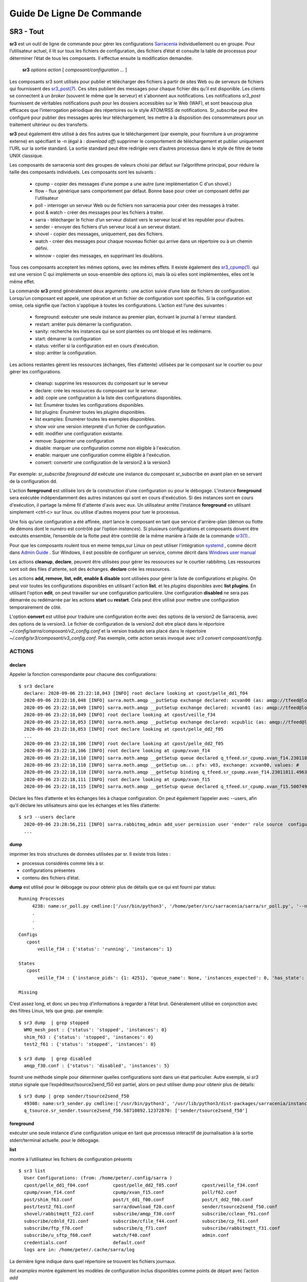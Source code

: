 ==========================
Guide De Ligne De Commande
==========================


SR3 - Tout
==========

**sr3** est un outil de ligne de commande pour gérer les configurations
`Sarracenia <https://github.com/MetPX/sarracenia>`_ individuellement ou en groupe. Pour l’utilisateur actuel,
il lit sur tous les fichiers de configuration, des fichiers d’état et consulte la table de processus pour déterminer
l’état de tous les composants. Il effectue ensuite la modification demandée.

  **sr3** *options* *action* [ *composant/configuration* ... ]

Les composants sr3 sont utilisés pour publier et télécharger des fichiers à partir de sites Web ou de serveurs de fichiers
qui fournissent des `sr3_post(7) <../Reference/sr3_post.7.html>`_. Ces sites
publient des messages pour chaque fichier dès qu’il est disponible. Les clients se connectent à un
*broker* (souvent le même que le serveur) et s'abonnent aux notifications.
Les notifications *sr3_post* fournissent de véritables notifications push pour les dossiers accessibles sur le Web (WAF),
et sont beaucoup plus efficaces que l’interrogation périodique des répertoires ou le style ATOM/RSS
de notifications. Sr_subscribe peut être configuré pour publier des messages après leur téléchargement,
les mettre à la disposition des consommateurs pour un traitement ultérieur ou des transferts.

**sr3** peut également être utilisé à des fins autres que le téléchargement (par exemple, pour
fourniture à un programme externe) en spécifiant le -n (égal à : *download off*)
supprimer le comportement de téléchargement et publier uniquement l’URL sur la sortie standard. La
sortie standard peut être redirigée vers d’autres processus dans le style de filtre de texte UNIX classique.

Les composants de sarracenia sont des groupes de valeurs choisi par défaut sur l’algorithme principal,
pour réduire la taille des composants individuels.  Les composants sont les suivants :

 - cpump - copier des messages d'une pompe a une autre (une implémentation C d'un shovel.)
 - flow  - flux générique sans comportement par défaut. Bonne base pour créer un composant défini par l'utilisateur
 - poll  - interroger un serveur Web ou de fichiers non sarracenia pour créer des messages à traiter.
 - post & watch - créer des messages pour les fichiers à traiter.
 - sarra  - télécharger le fichier d’un serveur distant vers le serveur local et les republier pour d’autres.
 - sender - envoyer des fichiers d’un serveur local à un serveur distant.
 - shovel - copier des messages, uniquement, pas des fichiers.
 - watch - créer des messages pour chaque nouveau fichier qui arrive dans un répertoire ou à un chemin défini.
 - winnow - copier des messages, en supprimant les doublons.

Tous ces composants acceptent les mêmes options, avec les mêmes effets.
Il existe également des `sr3_cpump(1). <../Reference/sr3_cpump.1.html>`_ qui est une version C qui implémente un
sous-ensemble des options ici, mais là où elles sont implémentées, elles ont le même effet.

La commande **sr3** prend généralement deux arguments : une action suivie d’une liste
de fichiers de configuration. Lorsqu’un composant est appelé, une opération et un
fichier de configuration sont spécifiés. Si la configuration est omise, cela signifie que
l’action s'applique à toutes les configurations. L’action est l’une des suivantes :

 - foreground: exécuter une seule instance au premier plan, écrivant le journal à l´erreur standard.
 - restart: arrêter puis démarrer la configuration.
 - sanity: recherche les instances qui se sont plantées ou ont bloqué et les redémarre.
 - start:  démarrer la configuration
 - status: vérifier si la configuration est en cours d'exécution.
 - stop: arrêter la configuration.

Les actions restantes gèrent les ressources (échanges, files d’attente) utilisées par le composant sur
le courtier ou pour gérer les configurations.

 - cleanup:       supprime les ressources du composant sur le serveur
 - declare:       crée les ressources du composant sur le serveur.
 - add:           copie une configuration à la liste des configurations disponibles.
 - list:          Énumérer toutes les configurations disponibles.
 - list plugins:  Énumérer toutes les *plugins* disponibles.
 - list examples: Énumérer toutes les exemples disponibles.
 - show           voir une version interpreté d'un fichier de configuration.
 - edit:          modifier une configuration existante.
 - remove:        Supprimer une configuration
 - disable:       marquer une configuration comme non éligible à l'exécution.
 - enable:        marquer une configuration comme éligible à l'exécution.
 - convert:       convertir une configuration de la version2 à la version3

Par exemple: *sr_subscribe foreground dd* exécute une instance du composant sr_subscribe en avant plan
en se servant de la configuration dd.

L'action **foreground** est utilisée lors de la construction d'une
configuration ou pour le débogage. L'instance **foreground** sera exécutée
indépendamment des autres instances qui sont en cours d'exécution.
Si des instances sont en cours d'exécution, il partage la même fil d'attente
d'avis avec eux. Un utilisateur arrête l'instance **foreground** en
utilisant simplement <ctrl-c> sur linux. ou utilise d'autres moyens pour tuer le processus.

Une fois qu’une configuration a été affinée, *start* lance le composant en tant que service d'arrière-plan
(démon ou flotte de démons dont le numéro est contrôlé par l’option *instances*).
Si plusieurs configurations et composants doivent être exécutés ensemble, l’ensemble de la flotte
peut être contrôlé de la même manière à l’aide de la commande `sr3(1). <../Reference/sr3.1.html>`_.

Pour que les composants roulent tous en meme temps,sur Linux on peut utiliser l'intégration
`systemd <https://www.freedesktop.org/wiki/Software/systemd/>`_ , comme décrit dans
`Admin Guide <../How2Guides/Admin.html>`_ . Sur Windows, il est possible de configurer un service,
comme décrit dans `Windows user manual <../Tutorials/Windows.html>`_

Les actions **cleanup**, **declare**, peuvent être utilisées pour gérer les
ressources sur le courtier rabbitmq. Les ressources sont soit des files d'attente,
soit des échanges. **declare** crée les ressources.

Les actions **add, remove, list, edit, enable & disable** sont utilisées pour gérer la liste
de configurations et *plugins*. On peut voir toutes les configurations disponibles en utilisant l´action **list**.
et les *plugins* disponibles avec **list plugins**.
En utilisant l'option **edit**, on peut travailler sur une configuration particulière.
Une configuration **disabled** ne sera pas démarrée ou redémarrée par les actions **start**
ou **restart**. Cela peut être utilisé pour mettre une configuration temporairement de côté.

L'option **convert** est utilisé pour traduire une configuration écrite avec des options de la version2
de Sarracenia, avec des options de la version3. Le fichier de configuration de la version2 doit etre
placé dans le réportoire *~/.config/sarra/composant/v2_config.conf* et la version traduite sera placé
dans le répertoire *~/.config/sr3/composant/v3_config.conf*. Pas exemple, cette action serais invoqué avec
*sr3 convert composant/config*.


ACTIONS
-------

declare
~~~~~~~

Appeler la fonction correspondante pour chacune des configurations::

  $ sr3 declare
    declare: 2020-09-06 23:22:18,043 [INFO] root declare looking at cpost/pelle_dd1_f04 
    2020-09-06 23:22:18,048 [INFO] sarra.moth.amqp __putSetup exchange declared: xcvan00 (as: amqp://tfeed@localhost/) 
    2020-09-06 23:22:18,049 [INFO] sarra.moth.amqp __putSetup exchange declared: xcvan01 (as: amqp://tfeed@localhost/) 
    2020-09-06 23:22:18,049 [INFO] root declare looking at cpost/veille_f34 
    2020-09-06 23:22:18,053 [INFO] sarra.moth.amqp __putSetup exchange declared: xcpublic (as: amqp://tfeed@localhost/) 
    2020-09-06 23:22:18,053 [INFO] root declare looking at cpost/pelle_dd2_f05 
    ...
    2020-09-06 23:22:18,106 [INFO] root declare looking at cpost/pelle_dd2_f05 
    2020-09-06 23:22:18,106 [INFO] root declare looking at cpump/xvan_f14 
    2020-09-06 23:22:18,110 [INFO] sarra.moth.amqp __getSetup queue declared q_tfeed.sr_cpump.xvan_f14.23011811.49631644 (as: amqp://tfeed@localhost/) 
    2020-09-06 23:22:18,110 [INFO] sarra.moth.amqp __getSetup um..: pfx: v03, exchange: xcvan00, values: #
    2020-09-06 23:22:18,110 [INFO] sarra.moth.amqp __getSetup binding q_tfeed.sr_cpump.xvan_f14.23011811.49631644 with v03.# to xcvan00 (as: amqp://tfeed@localhost/)
    2020-09-06 23:22:18,111 [INFO] root declare looking at cpump/xvan_f15 
    2020-09-06 23:22:18,115 [INFO] sarra.moth.amqp __getSetup queue declared q_tfeed.sr_cpump.xvan_f15.50074940.98161482 (as: amqp://tfeed@localhost/) 


Déclare les files d’attente et les échanges liés à chaque configuration.
On peut également l’appeler avec --users, afin qu’il déclare les utilisateurs ainsi que les échanges et les files d’attente::

  $ sr3 --users declare
    2020-09-06 23:28:56,211 [INFO] sarra.rabbitmq_admin add_user permission user 'ender' role source  configure='^q_ender.*|^xs_ender.*' write='^q_ender.*|^xs_ender.*' read='^q_ender.*|^x[lrs]_ender.*|^x.*public$' 
    ...


dump
~~~~

imprimer les trois structures de données utilisées par sr.  Il existe trois listes :

* processus considérés comme liés à sr.

* configurations présentes

* contenu des fichiers d’état.

**dump** est utilisé pour le débogage ou pour obtenir plus de détails que ce qui est fourni par status::

    Running Processes
         4238: name:sr_poll.py cmdline:['/usr/bin/python3', '/home/peter/src/sarracenia/sarra/sr_poll.py', '--no', '1', 'start', 'pulse']
         .
         . 
         .
    Configs
       cpost 
           veille_f34 : {'status': 'running', 'instances': 1}

    States
       cpost
           veille_f34 : {'instance_pids': {1: 4251}, 'queue_name': None, 'instances_expected': 0, 'has_state': False, 'missing_instances': []}

    Missing
       

C’est assez long, et donc un peu trop d’informations à regarder à l’état brut.
Généralement utilisé en conjonction avec des filtres Linux, tels que grep.
par exemple::

  $ sr3 dump  | grep stopped
    WMO_mesh_post : {'status': 'stopped', 'instances': 0}
    shim_f63 : {'status': 'stopped', 'instances': 0}
    test2_f61 : {'status': 'stopped', 'instances': 0}

  $ sr3 dump  | grep disabled
    amqp_f30.conf : {'status': 'disabled', 'instances': 5}


fournit une méthode simple pour déterminer quelles configurations sont dans un état particulier.
Autre exemple, si *sr3 status* signale que l’expéditeur/tsource2send_f50 est partiel, alors
on peut utiliser dump pour obtenir plus de détails::

  $ sr3 dump | grep sender/tsource2send_f50
    49308: name:sr3_sender.py cmdline:['/usr/bin/python3', '/usr/lib/python3/dist-packages/sarracenia/instance.py', '--no', '1', 'start', 'sender/tsource2send_f50']
    q_tsource.sr_sender.tsource2send_f50.58710892.12372870: ['sender/tsource2send_f50']


foreground
~~~~~~~~~~

exécuter une seule instance d’une configuration unique en tant que processus interactif de journalisation à la sortie stderr/terminal actuelle.
pour le débogage.

**list**

montre à l’utilisateur les fichiers de configuration présents ::

  $ sr3 list
    User Configurations: (from: /home/peter/.config/sarra )
    cpost/pelle_dd1_f04.conf         cpost/pelle_dd2_f05.conf         cpost/veille_f34.conf            
    cpump/xvan_f14.conf              cpump/xvan_f15.conf              poll/f62.conf                    
    post/shim_f63.conf               post/t_dd1_f00.conf              post/t_dd2_f00.conf              
    post/test2_f61.conf              sarra/download_f20.conf          sender/tsource2send_f50.conf     
    shovel/rabbitmqtt_f22.conf       subscribe/amqp_f30.conf          subscribe/cclean_f91.conf        
    subscribe/cdnld_f21.conf         subscribe/cfile_f44.conf         subscribe/cp_f61.conf            
    subscribe/ftp_f70.conf           subscribe/q_f71.conf             subscribe/rabbitmqtt_f31.conf    
    subscribe/u_sftp_f60.conf        watch/f40.conf                   admin.conf                       
    credentials.conf                 default.conf                     
    logs are in: /home/peter/.cache/sarra/log
    
La dernière ligne indique dans quel répertoire se trouvent les fichiers journaux.

*list examples* montre également les modèles de configuration inclus disponibles comme points de départ avec l’action *add* ::

  $ sr3 list examples
    Sample Configurations: (from: /home/peter/Sarracenia/development/sarra/examples )
    cpump/cno_trouble_f00.inc        poll/aws-nexrad.conf             poll/pollingest.conf             
    poll/pollnoaa.conf               poll/pollsoapshc.conf            poll/pollusgs.conf               
    poll/pulse.conf                  post/WMO_mesh_post.conf          sarra/wmo_mesh.conf              
    sender/ec2collab.conf            sender/pitcher_push.conf         shovel/no_trouble_f00.inc        
    subscribe/WMO_Sketch_2mqtt.conf  subscribe/WMO_Sketch_2v3.conf    subscribe/WMO_mesh_CMC.conf      
    subscribe/WMO_mesh_Peer.conf     subscribe/aws-nexrad.conf        subscribe/dd_2mqtt.conf          
    subscribe/dd_all.conf            subscribe/dd_amis.conf           subscribe/dd_aqhi.conf           
    subscribe/dd_cacn_bulletins.conf subscribe/dd_citypage.conf       subscribe/dd_cmml.conf           
    subscribe/dd_gdps.conf           subscribe/dd_ping.conf           subscribe/dd_radar.conf          
    subscribe/dd_rdps.conf           subscribe/dd_swob.conf           subscribe/ddc_cap-xml.conf       
    subscribe/ddc_normal.conf        subscribe/downloademail.conf     subscribe/ec_ninjo-a.conf        
    subscribe/hpfx_amis.conf         subscribe/local_sub.conf         subscribe/pitcher_pull.conf      
    subscribe/sci2ec.conf            subscribe/subnoaa.conf           subscribe/subsoapshc.conf        
    subscribe/subusgs.conf           watch/master.conf                watch/pitcher_client.conf        
    watch/pitcher_server.conf        watch/sci2ec.conf                


  $ sr3 add dd_all.conf
    add: 2021-01-24 18:04:57,018 [INFO] sarracenia.sr add copying: /usr/lib/python3/dist-packages/sarracenia/examples/subscribe/dd_all.conf to /home/peter/.config/sr3/subscribe/dd_all.conf 
  $ sr3 edit dd_all.conf

Les actions **add, remove, list, edit, enable & disable** sont utilisées pour gérer la liste
des configurations.  On peut voir toutes les configurations disponibles en utilisant l'action **list**.
Pour afficher les plugins disponibles, utilisez **list plugins**. À l’aide de l’option **edit**,
on peut travailler sur une configuration particulière.  Un *disabled* met une configuration de côté
(en ajoutant *.off* au nom) afin qu’elle ne soit pas démarrée ou redémarrée par
les actions **start**, **foreground** ou **restart**.

show
~~~~

Afficher tous les paramètres de configuration (le résultat de toutes les analyses... ce que les composants du flux voient réellement) ::

    
    % sr3 show subscribe/q_f71
    2022-03-20 15:30:32,507 1084652 [INFO] sarracenia.config parse_fil download_f20.conf:35 obsolete v2:"on_message msg_log" converted to sr3:"logEvents after_accept"
    2022-03-20 15:30:32,508 1084652 [INFO] sarracenia.config parse_file tsource2send_f50.conf:26 obsolete v2:"on_message msg_rawlog" converted to sr3:"logEvents after_accept"
    2022-03-20 15:30:32,508 1084652 [INFO] sarracenia.config parse_file rabbitmqtt_f22.conf:6 obsolete v2:"on_message msg_log" converted to sr3:"logEvents after_accept"
    
    Config of subscribe/q_f71: 
    {'_Config__admin': 'amqp://bunnymaster@localhost/ None True True False False None None',
     '_Config__broker': 'amqp://tsource@localhost/ None True True False False None None',
     '_Config__post_broker': None,
     'accelThreshold': 0,
     'acceptSizeWrong': False,
     'acceptUnmatched': False,
     'admin': 'amqp://bunnymaster@localhost/ None True True False False None None',
     'attempts': 3,
     'auto_delete': False,
     'baseDir': None,
     'baseUrl_relPath': False,
     'batch': 1,
     'bindings': [('xs_tsource_poll', ['v03', 'post'], ['#'])],
     'broker': 'amqp://tsource@localhost/ None True True False False None None',
     'bufsize': 1048576,
     'byteRateMax': None,
     'cfg_run_dir': '/home/peter/.cache/sr3/subscribe/q_f71',
     'component': 'subscribe',
     'config': 'q_f71',
     'currentDir': None,
     'debug': False,
     'declared_exchanges': [],
     'declared_users': {'anonymous': 'subscriber', 'eggmeister': 'subscriber', 'ender': 'source', 'tfeed': 'feeder', 'tsource': 'source', 'tsub': 'subscriber'},
     'delete': False,
     'destfn_script': None,
     'directory': '//home/peter/sarra_devdocroot/recd_by_srpoll_test1',
     'discard': False,
     'documentRoot': None,
     'download': True,
     'durable': True,
     'env_declared': ['FLOWBROKER', 'MQP', 'SFTPUSER', 'TESTDOCROOT'],
     'exchange': 'xs_tsource_poll',
     'exchangeDeclare': True,
     'exchangeSuffix': 'poll',
     'expire': 1800.0,
     'feeder': ParseResult(scheme='amqp', netloc='tfeed@localhost', path='/', params='', query='', fragment=''),
     'fileEvents': {'create', 'link', 'modify', 'delete', 'mkdir', 'rmdir' },
     'file_total_interval': '0',
     'filename': 'WHATFN',
     'fixed_headers': {},
     'flatten': '/',
     'hostdir': 'fractal',
     'hostname': 'fractal',
     'housekeeping': 300,
     'imports': [],
     'inflight': None,
     'inline': False,
     'inlineByteMax': 4096,
     'inlineEncoding': 'guess',
     'inlineOnly': False,
     'instances': 1,
     'identity_arbitrary_value': None,
     'identity_method': 'sha512',
     'logEvents': {'after_work', 'after_accept', 'on_housekeeping'},
     'logFormat': '%(asctime)s [%(levelname)s] %(name)s %(funcName)s %(message)s',
     'logLevel': 'info',
     'logReject': False,
     'logRotateCount': 5,
     'logRotateInterval': 86400,
     'logStdout': True,
     'log_flowcb_needed': False,
     'masks': ['accept .* into //home/peter/sarra_devdocroot/recd_by_srpoll_test1 with mirror:True strip:.*sent_by_tsource2send/'],
     'messageAgeMax': 0,
     'messageCountMax': 0,
     'messageDebugDump': False,
     'messageRateMax': 0,
     'messageRateMin': 0,
     'message_strategy': {'failure_duration': '5m', 'reset': True, 'stubborn': True},
     'message_ttl': 0,
     'mirror': True,
     'msg_total_interval': '0',
     'fileAgeMax': 0,
     'nodupe_ttl': 0,
     'overwrite': True,
     'permCopy': True,
     'permDefault': 0,
     'permDirDefault': 509,
     'permLog': 384,
     'plugins_early': [],
     'plugins_late': ['sarracenia.flowcb.log.Log'],
     'post_baseDir': None,
     'post_baseUrl': None,
     'post_broker': None,
     'post_documentRoot': None,
     'post_exchanges': [],
     'post_topicPrefix': ['v03', 'post'],
     'prefetch': 25,
     'pstrip': '.*sent_by_tsource2send/',
     'queueBind': True,
     'queueDeclare': True,
     'queueName': 'q_tsource_subscribe.q_f71.76359618.62916076',
     'queue_filename': '/home/peter/.cache/sr3/subscribe/q_f71/subscribe.q_f71.tsource.qname',
     'randid': 'cedf',
     'randomize': False,
     'realpathPost': False,
     'rename': None,
     'report': False,
     'reset': False,
     'resolved_qname': 'q_tsource_subscribe.q_f71.76359618.62916076',
     'retry_ttl': 1800.0,
     'settings': {},
     'sleep': 0.1,
     'statehost': False,
     'strip': 0,
     'subtopic': [],
     'timeCopy': True,
     'timeout': 300,
     'timezone': 'UTC',
     'tls_rigour': 'normal',
     'topicPrefix': ['v03', 'post'],
     'undeclared': ['msg_total_interval', 'file_total_interval'],
     'users': False,
     'v2plugin_options': [],
     'v2plugins': {'plugin': ['msg_total_save', 'file_total_save']},
     'vhost': '/',
     'vip': []}
    
    % 


convert
~~~~~~~

Conversion d’une configuration : les deux formats sont acceptés, ainsi que les fichiers d’inclusion (.inc) ::

  $ sr3 convert poll/sftp_f62
    2022-06-14 15:00:00,762 1093345 [INFO] root convert converting poll/sftp_f62 from v2 to v3

  $ sr3 convert poll/sftp_f62.conf
    2022-06-14 15:01:11,766 1093467 [INFO] root convert converting poll/sftp_f62.conf from v2 to v3

  $ sr3 convert shovel/no_trouble_f00.inc
    2022-06-14 15:03:29,918 1093655 [INFO] root convert converting shovel/no_trouble_f00.inc from v2 to v3

start
~~~~~

lancer tous les composants configurés::

  $ sr3 start
    gathering global state: procs, configs, state files, logs, analysis - Done. 
    starting...Done


stop
~~~~

arrêter tous les processus::

  $ sr3 stop
    gathering global state: procs, configs, state files, logs, analysis - Done. 
    stopping........Done
    Waiting 1 sec. to check if 93 processes stopped (try: 0)
    All stopped after try 0
 


status
~~~~~~

Exemple d’état OK (sr3 est en cours d’exécution) ::
    
    fractal% sr3 status
    status:
    Component/Config                         Processes   Connection        Lag                              Rates
                                             State   Run Retry  msg data   Queued  LagMax LagAvg  Last  %rej     pubsub messages   RxData     TxData
                                             -----   --- -----  --- ----   ------  ------ ------  ----  ----     ------ --------   ------     ------
    cpost/veille_f34                         run     1/1     0 100%   0%      0    0.00s    0.00s n/a    0.0%  0 Bytes/s   0 msgs/s  0 Bytes/s  0 Bytes/s
    cpump/pelle_dd1_f04                      run     1/1     0 100%   0%      0    0.00s    0.00s n/a   31.3%  0 Bytes/s   4 msgs/s  0 Bytes/s  0 Bytes/s
    cpump/pelle_dd2_f05                      run     1/1     0 100%   0%      0    0.00s    0.00s n/a   31.3%  0 Bytes/s   4 msgs/s  0 Bytes/s  0 Bytes/s
    cpump/xvan_f14                           run     1/1     0 100%   0%      0    0.00s    0.00s n/a    0.0%  0 Bytes/s   0 msgs/s  0 Bytes/s  0 Bytes/s
    cpump/xvan_f15                           run     1/1     0 100%   0%      0    0.00s    0.00s n/a    0.0%  0 Bytes/s   0 msgs/s  0 Bytes/s  0 Bytes/s
    poll/f62                                 run     1/1     0 100%   0%      0    0.08s    0.04s  1.4s  0.0%  2.0 KiB/s   0 msgs/s  0 Bytes/s  0 Bytes/s
    post/shim_f63                            stop    0/0          -          -         -     -     -          -        -
    post/test2_f61                           stop    0/0     0 100%   0%      0    0.02s    0.01s  0.4s  0.0%  8.1 KiB/s   0 msgs/s  0 Bytes/s  0 Bytes/s
    sarra/download_f20                       run     3/3     0 100%  10%      0   13.17s    5.63s  1.8s  0.0%  5.4 KiB/s   4 msgs/s  1.7 KiB/s  0 Bytes/s
    sender/tsource2send_f50                  run   10/10     0 100%   9%      0    1.37s    1.08s  1.9s  0.0%  8.1 KiB/s   5 msgs/s  0 Bytes/s  1.7 KiB/s
    shovel/pclean_f90                        run     3/3   136 100%   0%      0    0.00s    0.00s  0.6s  0.0%  4.0 KiB/s   5 msgs/s  0 Bytes/s  0 Bytes/s
    shovel/pclean_f92                        run     3/3     0 100%   0%      0    0.00s    0.00s n/a    0.0%  0 Bytes/s   0 msgs/s  0 Bytes/s  0 Bytes/s
    shovel/rabbitmqtt_f22                    run     3/3     0 100%   0%      0    0.89s    0.67s  1.5s  0.0%  8.1 KiB/s   5 msgs/s  0 Bytes/s  0 Bytes/s
    shovel/t_dd1_f00                         run     3/3     0 100%   0%    124   23.15s    4.50s  0.1s 55.0%  3.9 KiB/s   9 msgs/s  0 Bytes/s  0 Bytes/s
    shovel/t_dd2_f00                         run     3/3     0 100%   0%     83   11.82s    3.50s  0.1s 49.2%  3.6 KiB/s   8 msgs/s  0 Bytes/s  0 Bytes/s
    subscribe/amqp_f30                       run     3/3     0 100%  12%      0   18.79s    9.22s  0.1s  0.0%  3.3 KiB/s   4 msgs/s  1.9 KiB/s  0 Bytes/s
    subscribe/cclean_f91                     run     3/3   145 100%   0%      1    0.00s    0.00s  0.4s  0.0%  2.3 KiB/s   6 msgs/s  0 Bytes/s  0 Bytes/s
    subscribe/cdnld_f21                      run     3/3     0 100%  17%     12    7.20s    2.81s  0.7s  0.0%  2.3 KiB/s   3 msgs/s  1.7 KiB/s  0 Bytes/s
    subscribe/cfile_f44                      run     3/3     0 100%   6%      1    3.32s    0.32s  0.4s  0.0%  2.3 KiB/s   6 msgs/s  1.7 KiB/s  0 Bytes/s
    subscribe/cp_f61                         run     3/3     0 100%   3%      0    6.42s    3.49s  1.6s  0.0%  4.2 KiB/s   6 msgs/s 635 Bytes/s  0 Bytes/s
    subscribe/ftp_f70                        run     3/3     0 100%   8%      0    1.18s    0.83s  0.2s  0.0%  1.8 KiB/s   3 msgs/s  1.8 KiB/s  0 Bytes/s
    subscribe/q_f71                          run     3/3     0 100%   0%      0    1.62s    0.57s  0.0s  0.0%  1.2 KiB/s   3 msgs/s  1.2 KiB/s  0 Bytes/s
    subscribe/rabbitmqtt_f31                 run     3/3     0 100%  11%      0    4.27s    1.95s  1.2s  0.0%  4.2 KiB/s   6 msgs/s 637 Bytes/s  0 Bytes/s
    subscribe/u_sftp_f60                     run     3/3     0 100%   1%      0    2.69s    2.23s  1.3s  0.7%  4.2 KiB/s   6 msgs/s 644 Bytes/s  0 Bytes/s
    watch/f40                                run     1/1     0 100%   0%      0    0.10s    0.05s  1.9s  0.0%  4.2 KiB/s   0 msgs/s  0 Bytes/s  0 Bytes/s
    winnow/t00_f10                           run     1/1     0 100%   0%      0   12.31s    4.33s  3.5s 50.0%  3.2 KiB/s   3 msgs/s  0 Bytes/s  0 Bytes/s
    winnow/t01_f10                           run     1/1     0 100%   0%      0   11.59s    3.76s  0.1s 50.5%  4.2 KiB/s   4 msgs/s  0 Bytes/s  0 Bytes/s
          Total Running Configs:  25 ( Processes: 64 missing: 0 stray: 0 )
                         Memory: uss:2.4 GiB rss:3.3 GiB vms:6.2 GiB
                       CPU Time: User:39.62s System:4.42s
    	   Pub/Sub Received: 103 msgs/s (80.6 KiB/s), Sent:  63 msgs/s (32.8 KiB/s) Queued: 221 Retry: 281, Mean lag: 2.32s
    	      Data Received: 32 Files/s (11.9 KiB/s), Sent: 5 Files/s (1.7 KiB/s)
    fractal%

L'état au complet ::

    
    fractal% sr3 --full status
    status:
    Component/Config                         Processes   Connection        Lag                              Rates                                        Counters (per housekeeping)                                                    Data Counters                                           Memory                             CPU Time
                                             State   Run Retry  msg data   Queued  LagMax LagAvg  Last  %rej     pubsub messages   RxData     TxData       subBytes   Accepted   Rejected  Malformed   pubBytes    pubMsgs     pubMal     rxData    rxFiles     txData    txFiles    Since       uss        rss        vms       user     system
                                             -----   --- -----  --- ----   ------  ------ ------  ----  ----     ------ --------   ------     ------        -------   --------   --------  ---------    -------     ------      -----      -----    -------     ------  -------      -----        ---        ---        ---       ----     ------
    cpost/veille_f34                         run     1/1     0 100%   0%      0    0.00s    0.00s n/a    0.0%  0 Bytes/s   0 msgs/s  0 Bytes/s  0 Bytes/s    0 Bytes     0 msgs     0 msgs     0 msgs    0 Bytes     0 msgs     0 msgs    0 Bytes    0 Files    0 Bytes    0 Files  121.40s    2.4 MiB    5.9 MiB   15.2 MiB        0.03       0.08
    cpump/pelle_dd1_f04                      run     1/1     0 100%   0%      0    0.00s    0.00s n/a   83.5%  0 Bytes/s  11 msgs/s  0 Bytes/s  0 Bytes/s    0 Bytes    1.4 Kim    1.1 Kim     0 msgs    0 Bytes   230 msgs     0 msgs    0 Bytes    0 Files    0 Bytes    0 Files  121.40s    3.9 MiB    6.8 MiB   17.2 MiB        0.12       0.11
    cpump/pelle_dd2_f05                      run     1/1     0 100%   0%      0    0.00s    0.00s n/a   83.5%  0 Bytes/s  11 msgs/s  0 Bytes/s  0 Bytes/s    0 Bytes    1.4 Kim    1.1 Kim     0 msgs    0 Bytes   230 msgs     0 msgs    0 Bytes    0 Files    0 Bytes    0 Files  121.40s    3.9 MiB    7.0 MiB   17.2 MiB        0.17       0.06
    cpump/xvan_f14                           run     1/1     0 100%   0%      0    0.00s    0.00s n/a    0.0%  0 Bytes/s   0 msgs/s  0 Bytes/s  0 Bytes/s    0 Bytes     0 msgs     0 msgs     0 msgs    0 Bytes     0 msgs     0 msgs    0 Bytes    0 Files    0 Bytes    0 Files   12.90s    3.0 MiB    4.7 MiB   16.1 MiB        0.01       0.01
    cpump/xvan_f15                           run     1/1     0 100%   0%      0    0.00s    0.00s n/a    0.0%  0 Bytes/s   0 msgs/s  0 Bytes/s  0 Bytes/s    0 Bytes      1 msg     0 msgs     0 msgs    0 Bytes     0 msgs     0 msgs    0 Bytes    0 Files    0 Bytes    0 Files    8.63s    3.0 MiB    4.6 MiB   16.1 MiB        0.01       0.02
    poll/f62                                 run     1/1     0 100%   0%      0    0.16s    0.05s  0.8s  0.0%  1.3 KiB/s   0 msgs/s  0 Bytes/s  0 Bytes/s    0 Bytes     0 msgs    4.4 Kim     0 msgs  151.1 KiB   420 msgs     0 msgs    0 Bytes    0 Files    0 Bytes    0 Files  118.56s   45.1 MiB   59.0 MiB  229.3 MiB        2.62       0.32
    post/shim_f63                            stop    0/0          -          -         -     -     -          -        -        -       -          -          -          -          -          -          -          -          -          -          -    0 Bytes    0 Bytes    0 Bytes        0.00       0.00
    post/test2_f61                           stop    0/0     0 100%   0%      0    0.03s    0.02s  0.5s  0.0% 11.5 KiB/s   0 msgs/s  0 Bytes/s  0 Bytes/s    0 Bytes     0 msgs     0 msgs     0 msgs    6.7 KiB    14 msgs     0 msgs    0 Bytes    0 Files    0 Bytes    0 Files    0.58s    0 Bytes    0 Bytes    0 Bytes        0.00       0.00
    sarra/download_f20                       run     3/3     0 100%   0%      0   10.17s    2.87s  1.1s  0.0%  1.1 KiB/s   0 msgs/s  1.1 KiB/s  0 Bytes/s   27.1 KiB    47 msgs     0 msgs     0 msgs   36.0 KiB    47 msgs     0 msgs   65.6 KiB   47 Files    0 Bytes    0 Files   57.57s  132.5 MiB  192.4 MiB  280.1 MiB        2.72       0.40
    sender/tsource2send_f50                  run   10/10     0 100%   9%      0    1.37s    0.52s  1.3s  0.0%  5.5 KiB/s   3 msgs/s  0 Bytes/s  1.3 KiB/s  326.0 KiB   421 msgs     0 msgs     0 msgs  326.6 KiB   421 msgs     0 msgs    0 Bytes    0 Files  152.7 KiB  421 Files  118.97s  425.6 MiB  562.8 MiB    2.2 GiB        7.80       0.93
    shovel/pclean_f90                        run     3/3   310 100%   0%      0   82.03s   75.72s  0.7s  0.0%  5.6 KiB/s   3 msgs/s  0 Bytes/s  0 Bytes/s  111.4 KiB   120 msgs     0 msgs     0 msgs   99.9 KiB   111 msgs     0 msgs    0 Bytes    0 Files    0 Bytes    0 Files   38.02s  127.4 MiB  169.0 MiB  249.6 MiB        2.37       0.27
    shovel/pclean_f92                        run     3/3     0 100%   0%      0   82.49s   76.06s 19.1s  0.0%  1.7 KiB/s   0 msgs/s  0 Bytes/s  0 Bytes/s   99.9 KiB   111 msgs     0 msgs     0 msgs  103.0 KiB   111 msgs     0 msgs    0 Bytes    0 Files    0 Bytes    0 Files  118.28s  126.4 MiB  168.5 MiB  249.2 MiB        2.04       0.21
    shovel/rabbitmqtt_f22                    run     3/3     0 100%   0%      0    1.25s    0.54s  1.3s  0.0%  5.5 KiB/s   3 msgs/s  0 Bytes/s  0 Bytes/s  326.0 KiB   421 msgs     0 msgs     0 msgs  326.0 KiB   421 msgs     0 msgs    0 Bytes    0 Files    0 Bytes    0 Files  118.77s  126.0 MiB  167.6 MiB  248.7 MiB        2.12       0.20
    shovel/t_dd1_f00                         run     3/3     0 100%   0%      3   23.15s    3.06s  0.1s 82.3%  3.4 KiB/s  14 msgs/s  0 Bytes/s  0 Bytes/s  231.6 KiB    1.6 Kim    1.3 Kim     0 msgs  168.4 KiB   293 msgs     0 msgs    0 Bytes    0 Files    0 Bytes    0 Files  118.19s  127.3 MiB  171.0 MiB  250.1 MiB        2.77       0.32
    shovel/t_dd2_f00                         run     3/3     0 100%   0%      0   11.82s    2.61s  0.2s 82.2%  3.3 KiB/s  13 msgs/s  0 Bytes/s  0 Bytes/s  225.7 KiB    1.6 Kim    1.3 Kim     0 msgs  166.6 KiB   290 msgs     0 msgs    0 Bytes    0 Files    0 Bytes    0 Files  118.33s  127.3 MiB  170.6 MiB  250.1 MiB        2.74       0.39
    subscribe/amqp_f30                       run     3/3     0 100%  39%      0   18.79s    6.44s  0.7s  0.0%  1.5 KiB/s   2 msgs/s  1.2 KiB/s  0 Bytes/s  181.0 KiB   237 msgs     0 msgs     0 msgs    0 Bytes     0 msgs     0 msgs  146.8 KiB  237 Files    0 Bytes    0 Files  117.95s  126.2 MiB  168.0 MiB  248.9 MiB        2.20       0.27
    subscribe/cclean_f91                     run     3/3   213 100%   0%      0    0.00s    0.00s  0.5s 17.4%  2.7 KiB/s   6 msgs/s  0 Bytes/s  0 Bytes/s   35.5 KiB    92 msgs    16 msgs     0 msgs    0 Bytes     0 msgs     0 msgs    0 Bytes    0 Files    0 Bytes    0 Files   13.37s  126.1 MiB  167.9 MiB  248.8 MiB        2.53       0.36
    subscribe/cdnld_f21                      run     3/3     0 100%  41%      0   10.43s    3.13s  0.1s  0.0%  1.4 KiB/s   2 msgs/s  1.4 KiB/s  0 Bytes/s  167.1 KiB   262 msgs     0 msgs     0 msgs    0 Bytes     0 msgs     0 msgs  162.7 KiB  262 Files    0 Bytes    0 Files  117.90s  131.6 MiB  190.7 MiB  277.6 MiB        3.39       0.42
    subscribe/cfile_f44                      run     3/3     0 100%  40%      0    3.32s    0.30s  0.0s  0.0%  1.5 KiB/s   4 msgs/s  1.4 KiB/s  0 Bytes/s  178.3 KiB   509 msgs     0 msgs     0 msgs    0 Bytes     0 msgs     0 msgs  161.8 KiB  509 Files    0 Bytes    0 Files  118.09s  130.9 MiB  188.5 MiB  278.0 MiB        2.62       0.30
    subscribe/cp_f61                         run     3/3     0 100%  12%      0    6.42s    2.09s  0.1s  0.0%  2.8 KiB/s   3 msgs/s 597 Bytes/s  0 Bytes/s  326.6 KiB   421 msgs     0 msgs     0 msgs    0 Bytes     0 msgs     0 msgs   69.0 KiB  123 Files    0 Bytes    0 Files  118.23s  125.9 MiB  166.8 MiB  248.9 MiB        2.48       0.31
    subscribe/ftp_f70                        run     3/3     0 100%  39%      0    1.75s    0.77s  0.1s  0.0%  1.3 KiB/s   2 msgs/s  1.4 KiB/s  0 Bytes/s  158.4 KiB   340 msgs     0 msgs     0 msgs    0 Bytes     0 msgs     0 msgs  159.8 KiB  340 Files    0 Bytes    0 Files  118.04s  126.1 MiB  167.4 MiB  248.8 MiB        2.22       0.36
    subscribe/q_f71                          run     3/3     0 100%  31%      0    3.12s    1.18s  5.7s  0.0%  1.2 KiB/s   3 msgs/s  1.1 KiB/s  0 Bytes/s  142.7 KiB   396 msgs     0 msgs     0 msgs    0 Bytes     0 msgs     0 msgs  124.6 KiB  396 Files    0 Bytes    0 Files  118.49s  135.0 MiB  191.9 MiB  928.8 MiB        4.30       0.68
    subscribe/rabbitmqtt_f31                 run     3/3     0 100%   8%      0    4.27s    1.10s  1.1s  0.0%  2.8 KiB/s   3 msgs/s 598 Bytes/s  0 Bytes/s  326.0 KiB   421 msgs     0 msgs     0 msgs    0 Bytes     0 msgs     0 msgs   69.0 KiB  123 Files    0 Bytes    0 Files  118.15s  126.2 MiB  167.9 MiB  248.9 MiB        2.22       0.27
    subscribe/u_sftp_f60                     run     3/3     0 100%   9%      0    2.69s    1.71s  1.2s  0.2%  2.8 KiB/s   3 msgs/s 599 Bytes/s  0 Bytes/s  326.6 KiB   421 msgs      1 msg     0 msgs    0 Bytes     0 msgs     0 msgs   69.0 KiB  122 Files    0 Bytes    0 Files  117.93s  126.4 MiB  167.8 MiB  249.2 MiB        2.05       0.33
    watch/f40                                run     1/1     0 100%   0%      0    0.06s    0.02s  1.6s  0.0%  3.0 KiB/s   0 msgs/s  0 Bytes/s  0 Bytes/s    0 Bytes     0 msgs    74 msgs     0 msgs  169.5 KiB   203 msgs     0 msgs    0 Bytes    0 Files    0 Bytes    0 Files   57.21s   46.3 MiB   65.3 MiB  311.8 MiB        1.95       0.14
    winnow/t00_f10                           run     1/1     0 100%   0%      0    6.38s    3.47s  0.2s 51.7%  1.7 KiB/s   2 msgs/s  0 Bytes/s  0 Bytes/s   66.8 KiB   116 msgs    60 msgs     0 msgs   32.3 KiB    56 msgs     0 msgs    0 Bytes    0 Files    0 Bytes    0 Files   57.79s   42.5 MiB   56.2 MiB   83.3 MiB        0.77       0.12
    winnow/t01_f10                           run     1/1     0 100%   0%      0    9.75s    2.53s  0.1s 51.3%  1.8 KiB/s   2 msgs/s  0 Bytes/s  0 Bytes/s   67.2 KiB   117 msgs    60 msgs     0 msgs   32.8 KiB    57 msgs     0 msgs    0 Bytes    0 Files    0 Bytes    0 Files   56.37s   42.3 MiB   55.7 MiB   83.2 MiB        0.81       0.12
          Total Running Configs:  25 ( Processes: 64 missing: 0 stray: 0 )
                         Memory: uss:2.5 GiB rss:3.4 GiB vms:7.4 GiB
                       CPU Time: User:53.06s System:7.00s
    	   Pub/Sub Received: 99 msgs/s (63.2 KiB/s), Sent:  53 msgs/s (29.3 KiB/s) Queued: 3 Retry: 523, Mean lag: 4.54s
    	      Data Received: 18 Files/s (9.3 KiB/s), Sent: 3 Files/s (1.3 KiB/s)
    fractal% sr3 --full status
    


La première rangée catégorise les informations pour les lignes suivantes:

* Processes (Processus): Indique le nombre d'instances et si il y en manquent.

* Connection (Connexion): Indique l'état de la connexion externe.

* Lag (Délai): Le sévérité du délai expériencé ou la durée de vie des données par le temps que le téléchargement soit complété.

* Last (Dernier): combien de temps a passé depuis le dernier transfert de fichier ou message.

* Rates (Taux): La vitesse des transferts, plusieurs métriques sont communiqués.

* Counters (Compteurs): La base des calculs des taux, se réinitialise à chaque interval de housekeeping.

* Memory (Mémoire): L'utilisation de la mémoire des processus dans une configuration particulière.

* CPU time (temps de traitement): Le temps de traitement des processus dans une configuration particulière.

Les dernières trois catégories sont seulement listés avec l'option `--full` est fourni.

La deuxième rangée donne des détails sur les en têtes de chacune des catégories.

Les configurations sont répertoriées sur la gauche. Pour chaque configuration, l’état.
sera :

* stopped:  aucun processus n’est en cours d’exécution.
* running:  tout les processus sont en cours d’exécution.
* partial:  certains processus sont en cours d’exécution.
* disabled: configuré pour ne pas s’exécuter.

Les colonnes à droite donnent plus d’informations, détaillant le nombre de processus en cours d’exécution à partir du nombre attendu.
Par exemple, 3/3 signifie 3 processus ou instances sont trouvés à partir des 3 attendus.
Expected liste combien de processus devraient être exécutés à partir d'une configuration même si ils sont arrêtés.

La colonne Retry indique le nombre de messages de notifications stockés dans la queue Retry locale. Celle-ci indique quelles chaînes ont de la difficultés à traiter les données.

============= ========================================================================================================
Entête        But
------------- --------------------------------------------------------------------------------------------------------
State         Statut d'une configuration particulière: stop|run|disa|part|wVip|fore
Run           Nombre de processus ou instances en marche en comparaison au nombre attendu. 3/10 3 processes running of 10 expected.
Retry         Le nombre de messages dans la queue retry, indiquant des problèmes avec le transfert.
msg           Le pourcentage du temps connecté à un broker pour publier ou s'abonner à des messages.
data          Le pourcentage du temps connecté à une source de données.
LagQueued     Le nombre de messages en attente sur le courtier (serveur à distance.)
LagMax        La durée maximale d'un message à la reception (avant un téléchargement).
LagAvg        La durée moyenne d'un message à la reception (avant un téléchargement).
Last          Combien de temps a passé depuis le dernier téléchargement (ou message.)
pubsub        Le débit des messages pub/sub téléchargés en bytes/seconde.
messages      Le débit des messages pub/sub téléchargés en message/seconde.
%rej          Le pourcentage des messages téléchargés rejeté (indication du statut du filtre d'abonnement (subscription).
RxData        Le montant de données téléchargées (pas en format message)
TxData        Le montant de données envoyées (pas en format message)
subBytes      Compteur d'octets de messages pub/sub reçus.
Accepted      Compteur du nombre de messages acceptés.
Rejected      Compteur du nombre de messages rejetés.
Malformed     Compteur de messages qui ont été rejetés parce qu'ils n'ont pas pu être compris.
pubBytes      Compteur d'octets de messages en cours de publication.
pubMsgs       Compteur de messages en cours de publication.
pubMal        Compteur de messages dont la publication a échoué.
rxData        Compteur d'octets de fichiers en cours de téléchargement.
rxFiles       Compteur de fichiers en cours de téléchargement.
txData        Compteur d'octets de fichiers envoyés.
txFiles       Compteur de fichiers envoyés.
Since         Combien de secondes depuis la dernière réinitialisation du compteur (base pour les calculs de taux.)
uss           unique set size (utilisation de la mémoire des instances.) Mémoire physique unique réelle utilisée par les processus.
rss           resident set size (utilisation de la mémoire des instances) Mémoire physique réelle utilisée, y compris partagée.
vms           taille de la mémoire virtuelle de tous les partages et physiques et swap alloués ensemble.
user          temps d'utilisation CPU de l'utilisateur
system        temps de CPU utilisé par le système
============= ========================================================================================================

À la fin de la liste, nous avons la somme des valeurs mentionnées précédemment.

La ceuillette de messages
=========================

La plupart des composants Metpx Sarracenia boucle sur la ceuillette et/ou
réception de messages AMQP. Habituellement, les messages d'intérêt sont
dans le format d´une *avis* `sr_post(7) <../Reference/sr_post.7.html>`_, annonçant la disponibilité
d'un fichier en publiant l'URL pour l´accéder (ou une partie de celle-ci).
Les messages AMQP sont publiés avec un *exchange* comme destinataire. Sur un courtier (serveur AMQP.) L'exchange
délivre des messages aux files d'attente. Pour recevoir de messages,
on doit fournir les informations d'identification pour se connecter au
courtier (message AMQP).  Une fois connecté, un consommateur doit créer
une fil d'attente pour retenir les messages en attente. Le consommateur
doit ensuite lier la fil d'attente à une ou plusieurs échanges de manière
à ce qu'il mette dans sa fil d'attente.

Une fois les liaisons (anglais: *bindings*) établies, le programme peut
recevoir des messages. Lorsqu'un message est reçu, un filtrage
supplémentaire est possible en utilisant des expressions régulières sur
les messages AMQP. Après qu'un message a passé avec succès ce processus
de sélection et d'autres validations internes, le processus peut exécuter
un script de plugin **on_message** pour traiter le message davantage
de façon spécialisé. Si ce plugin retourne False comme résultat, le
message est rejeté. Si c'est vrai, le traitement du message se poursuit.

Les sections suivantes expliquent toutes les options pour régler cette
partie "consommateur" de les programmes de Sarracenia.



Réglage de Broker 
-----------------

**broker [amqp|mqtt]{s}://<user>:<password>@<brokerhost>[:port]/<vhost>**

Un URI AMQP est utilisé pour configurer une connexion à une pompe à messages
(AMQP broker). Certains composants de Sarracenia définissent une valeur par
défaut raisonnable pour cette option. Vous fournissez l'utilisateur normal,
l'hôte, le port des connexions. Dans la plupart des fichiers de configuration,
le mot de passe est manquant. Le mot de passe n'est normalement inclus que dans
le fichier credentials.conf.

L´application Sarracenia n'a pas utilisé vhosts, donc **vhost** devrait toujours être **/**.

pour plus d'informations sur le format URI de l'AMQP : ( https://www.rabbitmq.com/uri-spec.html))


soit dans le fichier default.conf, soit dans chaque fichier de configuration spécifique.
L'option courtier indique à chaque composante quel courtier contacter.

**broker [amqp|mqtt]{s}://<user>:<pw>@<brokerhost>[:port]/<vhost>**

::
      (par défaut : Aucun et il est obligatoire de le définir)

Une fois connecté à un courtier AMQP, l'utilisateur doit lier une fil d'attente.
à l´*exchange* et aux thèmes (*topics*) pour déterminer les messages intérêsseants.

Configuration de fil d´attente
------------------------------

Une fois connecté à un courtier AMQP, l'utilisateur doit créer une fil d'attente.

Mise en fil d'attente sur broker :

- **queue <nom> (par défaut : q_<brokerUser>.<programName>.<configName>.<configName>)**
- **expire <durée> (par défaut : 5m == cinq minutes. À OUTREPASSER)**
- **message_ttl <durée> (par défaut : Aucun)**
- **prefetch <N> (par défaut : 1)**


Habituellement, les composants devinent des valeurs par défaut raisonnables pour
toutes ces valeurs et les utilisateurs n'ont pas besoin de les définir.  Pour
les cas moins habituels, l'utilisateur peut avoir besoin a remplacer les valeurs
par défaut. La fil d'attente est l'endroit où les avis sont conservés
sur le serveur pour chaque abonné.

[ queue|queue_name|qn <name>]
~~~~~~~~~~~~~~~~~~~~~~~~~~~~~

Par défaut, les composants créent un nom de fil d’attente qui doit être unique. Le
queue_name par défaut créé par les composants et suit la convention suivante :

   **q_<brokerUser>.<programName>.<configName>.<random>.<random>** 

Ou:

* *brokerUser* est le nom d’utilisateur utilisé pour se connecter au courtier (souvent: *anonymous* )

* *programName* est le composant qui utilise la fil d’attente (par exemple *sr_subscribe* )

* *configName* est le fichier de configuration utilisé pour régler le comportement des composants

* *random* n’est qu’une série de caractères choisis pour éviter les affrontements de plusieurs
  personnes qui utilisent les mêmes configurations

Les utilisateurs peuvent remplacer la valeur par défaut à condition qu’elle commence par **q_<brokerUser>**.

Lorsque plusieurs instances sont utilisées, elles utilisent toutes la même fil d’attente, pour du multi-tasking simple.
Si plusieurs ordinateurs disposent d’un système de fichiers domestique partagé, le
queue_name est écrit à :

 ~/.cache/sarra/<programName>/<configName>/<programName>_<configName>_<brokerUser>.qname

Les instances démarrées sur n’importe quel nœud ayant accès au même fichier partagé utiliseront la
même fil d’attente. Certains voudront peut-être utiliser l’option *queue_name* comme méthode plus explicite
de partager le travail sur plusieurs nœuds.

AMQP QUEUE BINDINGS
-------------------

Une fois qu'on a une fil d'attente, elle doit être liée à un échange (exchange.)
Les utilisateurs ont presque toujours besoin de définir ces options. Une
fois qu'une fil d'attente existe sur le courtier, il doit être lié (*bound*) à
une échange. Les liaisons (*bindings*) définissent ce que l'on entend par
les avis que le programme reçoit. La racine du thème
est fixe, indiquant la version du protocole et le type de l'arborescence.
(mais les développeurs peuvent l'écraser avec le **topic_prefix**.
option.)

Ces options définissent les messages (notifications URL) que le programme reçoit :

 - **exchange      <name>         (défaut: xpublic)**
 - **exchangeSuffix      <name>  (défaut: None)**
 - **topic_prefix  <amqp pattern> (défaut: 03 -- developer option)**
 - **subtopic      <amqp pattern> (pas de défaut, doit apparaitre apres exchange)**

subtopic <amqp pattern> (default: #)
~~~~~~~~~~~~~~~~~~~~~~~~~~~~~~~~~~~~

Dans les publications d’un échange, le paramètre de sous-thème restreint la sélection de produits.
Pour donner une valeur correcte au sous-thème, on a le choix de filtrer en utilisant **subtopic**
avec seulement le wildcard limité d’AMQP et à longueur limitée à 255 octets codés, ou l’expression
régulière la plus puissante basés sur les mécanismes  **accept/reject** décrits ci-dessous.
La différence étant que le Le filtrage AMQP est appliqué par le courtier lui-même, ce qui évite
que les avis ne soient livrés au client du tout. Les modèles **accept/reject** s’appliquent
aux messages envoyés par le courtier à l’abonné. En d’autres termes,  **accept/reject** sont
des filtres côté client, alors que **subtopic** est le filtrage côté serveur.

Il est préférable d'utiliser le filtrage côté serveur pour réduire le nombre
de avis envoyées au client à un petit sur-ensemble de ce qui est pertinent,
et n'effectuer qu'un réglage fin avec l'outil mécanismes côté client, économisant
la bande passante et le traitement pour tous.

topic_prefix est principalement d'intérêt pendant les transitions de version
de protocole, où l'on souhaite spécifier une version sans protocole par défaut
des messages auxquels s'abonner, ou bien pour manipuler des rapports de disposition,
au lieu d'avis.

Habituellement, l'utilisateur spécifie un échange et plusieurs options de sous-thèmes.
**subtopic** est ce qui est normalement utilisé pour indiquer les messages d'intérêt.
Pour utiliser le sous-thème pour filtrer les produits, faites correspondre la
chaîne de sous-thèmes avec le chemin relatif dans l´arborescence de répertoires sur le serveur.

Par exemple, en consommant à partir de DD, pour donner une valeur correcte au sous-thème, on peut
Parcourez notre site Web **http://dd.weather.gc.ca** et notez tous les annuaires.
d'intérêt.  Pour chaque arborescence de répertoires d'intérêt, écrivez un **subtopic**.
comme suit :

 **subtopic  directory1.*.subdirectory3.*.subdirectory5.#**

::

 ou:
       *                correspond a un seul nom de repertoire
       #                correspond à toute arborescence de répertoires restante

.. Note: 
  Lorsque les répertoires ont des wildcards, ou espaces dans leurs noms, ils
  seront encodé par l'URL ou ( '#' devient %23 ). Lorsque les répertoires ont
  des points dans leur nom, cela changera la hiérarchie des thèmes.

  FIXME: 
      les marques de hachage sont substituées à l’URL, mais n’ont pas vu le code pour les autres valeurs.
      Vérifiez si les astérisques dans les noms de répertoire dans les rubriques doivent être encodés par l'URL.
      Vérifiez si les points dans les noms de répertoire dans les rubriques doivent être encodés par l'URL.
 
On peut utiliser plusieurs liaisons à plusieurs échanges comme cela::

  exchange A
  subtopic directory1.*.directory2.#

  exchange B
  subtopic *.directory4.#

Cela va déclarer deux liaisons différentes à deux échanges différents et deux arborescences de fichiers différentes.
Alors que la liaison par défaut consiste à se lier à tout, certains courtiers pourraient ne pas permettre aux
clients à définir des liaisons, ou on peut vouloir utiliser des liaisons existantes.
On peut désactiver la liaison de fil d’attente comme cela::

  subtopic None

(False, ou off marchera aussi.)





Client-side Filtering
---------------------

Nous avons sélectionné nos messages via **exchange**, **subtopic** et **subtopic**.
Le courtier met les messages correspondants dans notre fil d'attente (*queue*).
Le composant télécharge ces messages.

Les clients Sarracenia implémentent un filtrage plus flexible côté client
en utilisant les expressions régulières.

Brief Introduction to Regular Expressions
~~~~~~~~~~~~~~~~~~~~~~~~~~~~~~~~~~~~~~~~~

Les expressions régulières sont un moyen très puissant d'exprimer les correspondances de motifs.
Ils offrent une flexibilité extrême, mais dans ces exemples, nous utiliserons seulement un
petit sous-ensemble : Le point (.) est un joker qui correspond à n'importe quel caractère
unique. S'il est suivi d'un nombre d'occurrences, il indique le nombre de lettres
qui correspondent. Le caractère * (astérisque), signifie un nombre quelconque d'occurrences.
alors :

 - .* signifie n'importe quelle séquence de caractères de n'importe quelle longueur.
   En d'autres termes, faire correspondre n'importe quoi.
 - cap.* signifie toute séquence de caractères commençant par cap.
 - .*CAP.* signifie n'importe quelle séquence de caractères avec CAP quelque part dedans.
 - .*CAP signifie toute séquence de caractères qui se termine par CAP.
 - Dans le cas où plusieurs portions de la chaîne de caractères pourraient correspondre, la plus longue est sélectionnée.
 - .*?CAP comme ci-dessus, mais *non-greedy*, ce qui signifie que le match le plus court est choisi.
 - noter que l'implantaions de regexp en C n'inclu pas le *greediness*, alors certains expressions
   ne seront pas interpretés pareilles par les outils implanté en C: sr_cpost, sr_cpump, où libsrshim.

Veuillez consulter diverses ressources Internet pour obtenir de plus amples renseignements:

 - https://docs.python.org/3/library/re.html
 - https://en.wikipedia.org/wiki/Regular_expression
 - http://www.regular-expressions.info/ 


accept, reject and accept_unmatch
~~~~~~~~~~~~~~~~~~~~~~~~~~~~~~~~~

- **accept    <expression régulière (regexp)>  (facultatif)**
- **reject    <expression régulière (regexp)>  (facultatif)**
- **acceptUnmatched   <booléen> (par défaut: True)**
- **baseUrl_relPath   <booléen> (par défaut: False)**

Les options **accept** et **reject** traitent des expressions régulières (regexp).
La regexp est appliquée à l'URL du message pour détecter une correspondance.

Si l'URL du message d'un fichier correspond à un motif **reject**, on informe
le courtier que le message a été consommé et on abandonne son traitement.

Celui qui correspond à un motif **accept** est traité par le composant.

Dans de nombreuses configurations, les options **accept** et **reject**
sont spécifiés ensembles, et avec l'option **directory**.  Ils relient
ensuite les messages acceptés à la valeur **directory** sous laquelle
ils sont spécifiés.

Après que toutes les options **accept** / **reject** sont traitées normalement.
l'accusé de réception du message tel qu'il a été consommé et ignoré. Pour
outrepasser ce comportement de défaut, définissez **accept_unmatch** à True.

Les **accept/rejet** sont interprétés dans l'ordre qu´ils apparaissent
dans le fichier de configuration.  Chaque option est traitée en ordre
de haut en bas.  par exemple :

sequence #1::

  reject .*\.gif
  accept .*

sequence #2::

  accept .*
  reject .*\.gif


Dans la séquence #1, tous les fichiers se terminant par 'gif' sont rejetés.
Dans la séquence #2, l'option accept .* (regexp qui veut dire accepte tout) est
rencontré avant la déclaration de rejet, de sorte que le rejet n'a aucun effet.

Il est préférable d'utiliser le filtrage côté serveur pour réduire le nombre
de avis envoyées au composant à un petit sur-ensemble de ce qui est
pertinent, et n'effectuer qu'un réglage fin avec les mécanismes *accept/reject*
côté client, économisant la bande passante et le traitement pour tous.

Plus de détails sur la façon d’appliquer les directives suivent:

Normalement, le chemin d’accès relatif (baseUrl_relPath est False, ajouté au répertoire de base) pour
les fichiers téléchargés seront définis en fonction de l’en-tête relPath inclus
dans le message. Toutefois, si *baseUrl_relPath* est défini, le relPath du message va
être précédé des sous-répertoires du champ baseUrl du message.

Convention d´appellation de files d´attente
-------------------------------------------

Alors que dans la plupart des cas, une bonne valeur de nom de fil d´attente (en anglais: queue) est 
générée par l'application, dans certains cas, c´est nécessaire de remplacer ces choix par une 
spécification utilisateur explicite. Pour ce faire, il faut connaître les règles de nommage des files d'attente :

1. les noms de fil d'attente commencent par q\_.
2. ceci est suivi de <amqpUserName> (le propriétaire/utilisateur du nom d'utilisateur du courtier de la fil d'attente).
3. suivi d'un deuxième tiret de soulignement ( _ )
4. suivi d'une chaîne de caractères au choix de l'utilisateur.

La longueur totale du nom de la fil d'attente est limitée à 255 octets de caractères UTF-8.


PUBLICATION (POST)
==================

Comme de nombreux composants consomment un flux de messages, de nombreux composants
(souvent les mêmes) produisent également un flux de sortie de messages.  Pour créer des fichiers
disponible pour les abonnés, une affiche publie les annonces à un AMQP ou
Serveur MQTT, également appelé broker. L’option post_broker définit toutes les
informations d’identification pour se connecter au courtier de sortie **AMQP**.

**post_broker [amqp|mqtt]{s}://<user>:<pw>@<brokerhost>[:port]/<vhost>**

Une fois connecté au courtier de source AMQP, le programme génère des notifications après que
le téléchargement d’un fichier a eu lieu. Pour générer la notification et l’envoyer au
courtier au saut suivant, l’utilisateur définit ces options :

* **post_baseDir     <path>    (facultatif)**
* **post_topicPrefix <pfx> (par défaut: 'v03')**
* **post_exchange    <name>         (par défaut: xpublic)**
* **post_baseUrl     <url>     (OBLIGATOIRE)**

FIXME : Des exemples de ce à quoi ils servent, de ce qu’ils font...


Convention d´appellation des EXCHANGES
--------------------------------------

1. Les noms d’échange commencent par x
2. Les échanges qui se terminent par *public* sont accessibles (pour lecture) par tout utilisateur authentifié.
3. Les utilisateurs sont autorisés à créer des échanges avec le modèle: xs_<amqpUserName>_<whatever>. ces échanges ne peuvent être écrits que par cet utilisateur.
4. Le système (sr_audit ou administrateurs) crée l’échange de xr_<amqpUserName> comme un lieu d’envoi de rapports pour un utilisateur. Il n’est lisible que par cet utilisateur.
5. Les utilisateurs administratifs (rôles d’administrateur ou de feeder) peuvent publier ou s’abonner n’importe où.

Par exemple, xpublic n’a pas xs\_ et un modèle de nom d’utilisateur, de sorte qu’il ne peut être publié que par les utilisateurs administrateurs ou feeder.
Puisqu’il se termine en public, tout utilisateur peut s’y lier pour s’abonner aux messages publiés.
Les utilisateurs peuvent créer des échanges tels que xs_<amqpUserName>_public qui peuvent être écrits par cet utilisateur (selon la règle 3),
et lu par d’autres (selon la règle 2.) Une description du flux conventionnel de messages à travers les échanges sur une pompe.
Les abonnés se lient généralement à l’échange xpublic pour obtenir le flux de données principal. Il s’agit de la valeur par défaut dans sr_subscribe.

Un autre exemple, un utilisateur nommé Alice aura au moins deux échanges :

  - xs_Alice l’exhange où Alice poste ses notifications de fichiers et signale les messages (via de nombreux outils).
  - xr_Alice l’échange d’où Alice lit ses messages de rapport (via sr_shovel).
  - Alice peut créer un nouvel échange en publiant simplement dessus (avec sr3_post ou sr_cpost) s’il répond aux règles de nommage.

Habituellement, un sr_sarra exécuté par un administrateur de pompe lira à partir d’un échange tel que xs_Alice_mydata
pour récupérer les données correspondant au message *post* d’Alice, et les rendre disponibles sur la pompe,
en le ré-annonçant sur l’échange xpublic.


SONDAGE (POLLING)
=================

On peut faire le même travail que post, sauf que les fichiers sont sur un serveur distant.
Dans le cas d’un sondage (en anglais: poll), l’URL de la publication sera générée à partir de l´option *pollUrl*,
avec le chemin d’accès du produit (*directory*/« fichier correspondant »).  Il y en a une publication
par fichier. La taille du fichier est prise dans le répertoire « ls »... mais sa somme
de contrôle ne peut pas être déterminée, lors la stratégie de calcul de est ¨cod¨ qui signifie
que ca devrait être calculé lors du transfert.

Par défaut, sr_poll envoie son message de publication au courtier avec l'échange par défaut
(le préfixe *xs_* suivi du nom d’utilisateur du courtier). Le *post_broker* est obligatoire.
Il peut être incomplet s’il est bien défini dans le fichier credentials.conf.

Référez `sr3_post(1) <../Reference/sr3_post.1.html>`_ - pour comprendre l’ensemble du processus de notification.
Référez `sr3_post(7) <../Reference/sr3_post.7.html>`_ - pour comprendre le format complet de notification.

Ces options définissent les fichiers pour lesquels l’utilisateur souhaite être averti et où
 il sera placé, et sous quel nom.

- **directory <path>           (par défaut: .)**
- **accept    <regexp pattern> [rename=] (doit être défini)**
- **reject    <regexp pattern> (facultatif)**
- **permDefault     <integer>        (par défaut: 0o400)**
- **fileAgeMax <duration>   (par défaut 30d)**


L’option *filename* peut être utilisée pour définir un changement de nom global pour les produits.
Ex.:

**filename  rename=/naefs/grib2/**

Pour tous les messages créés, l’option *rename* serait définie à '/naefs/grib2/filename'
parce que j’ai spécifié un répertoire (chemin qui se termine par /).

L’option *directory* définit où obtenir les fichiers sur le serveur.
Combiné avec les options **accept** / **reject**, l’utilisateur peut sélectionner
les fichiers d’intérêt et leurs répertoires de résidence.

Les options **accept** et **reject** utilisent des expressions régulières (regexp) pour trouver
une correspondance avec l’URL.
Ces options sont traitées séquentiellement.
L’URL d’un fichier qui correspond à un modèle **reject** n’est pas publiée.
Les fichiers correspondant à un modèle **accept** sont publiés.
Encore une fois, un *rename* peut être ajouté à l’option *accept*... les produits qui correspondent
a l'option *accept* seront renommé comme décrit... à moins que le *accept* corresponde à
un fichier, l’option *rename* doit décrire un répertoire dans lequel les fichiers
seront placé (en préfix au lieu de remplacer le nom du fichier).

Le répertoire peut avoir des modèles. Ces modèles pris en charge concernent la date/l’heure.
Ils sont fixes...

**${YYYY}         année actuelle**
**${MM}           mois actuel**
**${JJJ}          julian actuelle**
**${YYYYMMDD}     date actuelle**

**${YYYY-1D}      année actuelle   - 1 jour**
**${MM-1D}        mois actuel - 1 jour**
**${JJJ-1D}       julian actuelle - 1 jour**
**${YYYYMMDD-1D}  date actuelle   - 1 jour**

::

  ex.   directory /mylocaldirectory/myradars
        accept    .*RADAR.*

        directory /mylocaldirectory/mygribs
        reject    .*Reg.*
        accept    .*GRIB.*

        directory /mylocaldirectory/${YYYYMMDD}/mydailies
        accept    .*observations.*

L’option **permDefault** permet aux utilisateurs de spécifier un masque d'autorisation octal numérique
de style Linux::

  permDefault 040

signifie qu’un fichier ne sera pas publié à moins que le groupe ait l’autorisation de lecture
(sur une sortie ls qui ressemble à : ---r-----, comme une commande chmod 040 <fichier> ).
Les options **permDefault** spécifient un masque, c’est-à-dire que les autorisations doivent être
au moins ce qui est spécifié.

Comme pour tous les autres composants, l’option **vip** peut être utilisée pour indiquer
qu’un poll doit être actif sur seulement un seul nœud d’un cluster. Notez que quand
d’autres nœuds participant au poll et wu’ils n’ont pas le vip, ils

les fichiers qui sont plus vieux que fileAgeMax sont ignorés. Cela
peut être modifié à n’importe quelle limite de temps spécifiée dans les configurations en utilisant
l’option *fileAgeMax <duration>*. Par défaut, dans les composants
autre que poll, cette option est désactivé en étant défini à zéro (0). Comme il s’agit d’une
option de durée, les unités sont en secondes par défaut, mais il est possible de definir l'option
en utilisant des minutes, heures, jours ou des semaines. Dans la composante de poll, fileAgeMax
est défini à 30 jours par défaut.

Sondage avancé (Advanced Polling)
---------------------------------

Le poll intégré liste les répertoires distants et analyse les lignes renvoyées par les structures
paramiko.SFTPAttributes (similaires à os.stat) pour chaque fichier répertorié.
Il existe une grande variété de personnalisations disponibles car les ressources à poller
très différentes :

* on peut implémenter un rappel *sarracenia.flowcb* avec une routine *poll*
  pour prendre en charge ces services, ce qui remplace le poll par défaut.

* Certains serveurs ont des résultats non standard quand ils listent des fichiers, de sorte que l’on peut
  sur-classer un rappel sarracenia.flowcb.poll avec le point d’entrée **on_line** pour normaliser leurs
  réponses en utilisant quand même le flux de poll intégré.

* Il existe de nombreux serveurs http qui fournissent des formats très différents quand ils
  listent de fichiers, donc parfois, au lieu de reformater individuellement chaque ligne
  ligne, il faut refaire l’analyse de la page au complet. Le point d’entrée **on_html_page**
  dans sarracenia.flowcb.poll peut être modifié en la sur-classant également.

* Il existe d’autres serveurs qui fournissent des services différents qui ne sont pas inclus
  dans le poll par défaut. On peut implémenter une classe *sarracenia.transfer* supplémentaire
  pour mieux comprendre le poll.

La sortie d’un poll est une liste de messages créés à partir des noms de fichiers
et les enregistrements SFTPAttributes, qui peuvent ensuite être filtrés par éléments
après *gather* dans l’algorithme.

COMPOSANTS
==========

Tous les composants effectuent une combinaison de poll, de consommation et de publication.
avec des variations qui permettent soit la transmission d’annonces, ou soit aux
transferts de données. Les composants appliquent tous le seul même algorithme,
il suffit de commencer à partir de différents paramètres par défaut pour correspondre
à un cas d'utilisation commun.

CPUMP
-----

*cpump** est une implémentation du composant `shovel`_ en C.
Sur une base individuelle, il devrait être plus rapide qu’un seul téléchargeur python,
avec certaines limitations.

 - ne télécharge pas de données, ne fait que diffuser des messages. (pelle, et non abonné)
 - s’exécute en tant qu’instance unique (pas d’instances multiples).
 - ne prend en charge aucun plugin.
 - ne prend pas en charge vip pour la haute disponibilité.
 - différentes bibliothèques d’expressions régulières : POSIX vs python.
 - ne supporte pas regex pour la commande strip (pas de regex non-greedy).

Cela peut donc généralement, mais pas toujours, servir de substitution à l`shovel`_  et à `winnow`_.

L’implémentation C peut être plus facile à mettre à disposition dans des environnements spécialisés,
comme l'informatique de haute performance, car il y a beaucoup moins de dépendances que la version python.
Cela utilise également beaucoup moins de mémoire pour un rôle donné.  Normalement la version python
est recommandé, mais il y a des cas où l’utilisation de l’implémentation C est raisonnable.

**sr_cpump** se connecte à un *broker* (souvent le même que le courtier de post)
et s'abonne aux notifications d’intérêt. Si _suppress_duplicates_ est actif,
à la réception d’un message, il recherche le champ **integity** du message dans la cache.  Si le message est
trouvé, le fichier est déjà passé, de sorte que la notification est ignorée. Si ce n’est pas le cas, alors
le fichier est nouveau, et la **sum** est ajoutée à la cache et la notification est publiée.

FLOW
----

Flow est la classe parent à partir de laquelle tous les autres composants, à l'exception de cpost et cpump, sont construits.
Flow n'a pas de comportement intégré. Les paramètres peuvent le faire agir comme n'importe quel autre composant python,
ou il peut être utilisé pour créer des composants définis par l'utilisateur. Généralement utilisé avec l'option *flowMain*
pour exécuter une sous-classe de flux définie par l'utilisateur.


POLL
----

**poll** est un composant qui se connecte à un serveur distant pour
vérifier divers répertoires pour certains fichiers. Lorsqu’un fichier est
présent, modifié, ou créé dans le répertoire distant, le programme
informe qu'il y a nouveau produit.

Le protocle de notification est défini ici `sr3_post(7) <../Reference/sr3_post.7.html>`_

**poll** se connecte à un *broker*.  À toutes les secondes de *sleep*, il se connecte à
une *pollUrl* (sftp, ftp, ftps). Pour chacun des *directory* définis, les contenus sont listés.
Le poll est seulement destinée à être utilisée pour les fichiers récemment modifiés.
L’option *fileAgeMax* élimine les fichiers trop anciens. Lorsqu’un fichier correspondant
à un modèle donné est trouvé by *accept*, **poll** crée un message de notification pour ce produit.

Le message est ensuite verifié dans la cache dupliqué (limité en temps par l'option
nodupe_ttl) pour empêcher la publication de fichiers qui ont déjà été vus.

**poll** peut être utilisé pour acquérir des fichiers distants en conjonction avec un `sarra`_ qui est
abonné aux notifications d'un post, pour les télécharger et les republier à partir d’une pompe de données.

L’option de pollUrl spécifie ce qui est nécessaire pour se connecter au serveur distant

**pollUrl protocol://<user>@<server>[:port]**

::
      (par défaut : Aucun et il est obligatoire de le définir )

La *pollUrl* doit être définie avec le minimum d’informations requises...
**sr_poll** utilise le paramètre *pollUrl* non seulement lors du poll, mais aussi
dans messages sr3_post produits.

Par exemple, l’utilisateur peut définir :

**pollUrl ftp://myself@myserver**

Et compléter les informations nécessaires dans le fichier d’informations d’identification (credentials) avec la ligne :

**ftp://myself:mypassword@myserver:2121  passive,binary**

Poll rassemble des informations sur les fichiers distants, pour créer des messages à leur sujet.
La méthode gather intégrée utilise les protocoles sarracenia.transfer. Actuellement sftp, ftp et http
sont implémentés.

Scans répétés et VIP
~~~~~~~~~~~~~~~~~~~~

Lorsque plusieurs serveurs coopèrent pour polller un serveur distant,
le paramètre *vip* est utilisé pour décider quel serveur il faut réellement poller.
Tous les serveurs participants s’abonnent à l’endroit où **poll** est publié,
et utilisent les résultats pour remplir la cache de suppression des doublons, afin que
que si l’adresse VIP se déplace, les serveurs alternatifs ont des indications actuelles
de ce qui a été affiché.

POST or WATCH
-------------

**sr3_post** affiche la disponibilité d’un fichier en créant une annonce.
Contrairement à la plupart des autres composants de sarracenia qui agissent comme des démons,
sr3_post est une invocation qui poste et se termine en une seul fois.
Pour mettre les fichiers à la disposition des abonnés, **sr3_post** envoie les annonces
à un serveur AMQP ou MQTT, également appelé broker.

Il existe de nombreuses options pour la détection des modifications dans les répertoires, pour
une discussion détaillée des options dans Sarracenia, voir `<DetectFileReady.html>`_

Cette page de manuel concerne principalement l’implémentation de python,
mais il y a aussi une implémentation en C, qui fonctionne presque pareille.
Différences:

 - les plugins ne sont pas pris en charge dans l’implémentation C.
 - L’implémentation C utilise des expressions régulières POSIX, la grammaire python3 est légèrement différente.
 - lorsque l’option *sleep* (utilisée uniquement dans l’implémentation C) est définie sur > 0,
   cela transforme sr_cpost en un démon qui fonctionne comme un `watch`_.

Le composant *watch* est utilisé pour surveiller les répertoires à la recherche de nouveaux fichiers.
Cela est équivalent à poster (ou cpost) avec l’option *sleep* réglée sur >0.

L’option [*-pbu|--post_baseUrl url,url,...*] spécifie l’emplacement a partir d'ou
les abonnés pourront télécharger.  Il y a généralement un message par fichier.
Format de l’argument de l’option *post_baseUrl* ::

       [ftp|http|sftp]://[user[:password]@]host[:port]/
       or
       file:

Lorsque plusieurs URL sont données sous forme de liste séparée par des virgules à *post_baseUrl*, les
url fournies sont utilisées dans le style round-robin, pour fournir une forme d’équilibrage de charge.

L’option [*-p|--path path1 path2 .. pathN*] spécifie le chemin d’accès des fichiers
à annoncer. Il y a généralement un message par fichier.
Format de l’argument de l’option *path* ::

       /absolute_path_to_the/filename
       or
       relative_path_to_the/filename

L’option *-pipe* peut être spécifiée pour que sr3_post lise les noms de chemin d’accès à partir de la norme
d’entrée également.

Exemple d’invocation de *sr3_post*::

 sr3_post -pb amqp://broker.com -pbu sftp://stanley@mysftpserver.com/ -p /data/shared/products/foo 

Par défaut, sr3_post lit le fichier /data/shared/products/foo et calcule sa somme de contrôle.
Il crée ensuite un message de publication, se connecte à broker.com en tant qu’utilisateur « invité »
(informations d’identification par défaut) et envoie la publication aux vhost '/' par défaut et à
l’échange par défaut. L’échange par défaut est le préfixe *xs_* suivi du nom d’utilisateur du courtier,
où la valeur par défaut 'xs_guest'. Un abonné peut télécharger le fichier /data/shared/products/foo en
s’authentifiant en tant qu’utilisateur stanley sur mysftpserver.com en utilisant le protocole sftp pour
broker.com en supposant qu’il dispose des informations d’identification appropriées.
La sortie de la commande est la suivante ::

 [INFO] Published xs_guest v03.data.shared.products.foo '20150813161959.854 sftp://stanley@mysftpserver.com/ /data/shared/products/foo' sum=d,82edc8eb735fd99598a1fe04541f558d parts=1,4574,1,0,0

Dans MetPX-Sarracenia, chaque article est publié sous un certain thème.
La ligne du journal commence par '[INFO]', suivie du **topic** du post.
Les thèmes dans *AMQP* sont des champs séparés par un point. Notez que les thèmes MQTT utilisent
une barre oblique (/) comme séparateur de thème.  Le thème complet commence par
a topicPrefix (voir option), version *v03*, suivi d’un sous-thème (voir option)
ici la valeur par défaut, et le chemin du fichier séparé par des points
*data.shared.products.foo*.

Le deuxième champ de la ligne du journal est l’avis de message.  Il se compose d’un horodatage
*20150813161959.854* et l’URL source du fichier dans les 2 derniers champs.

Le reste des informations est stocké dans des en-têtes de message AMQP, constitués de paires clé=valeur.
L’en-tête *sum=d,82edc8eb735fd99598a1fe04541f558d* donne l’empreinte du fichier (ou somme de contrôle).
Ici, *d* signifie la somme de contrôle md5 effectuée sur les données et *82edc8eb735fd99598a1fe04541f558d*
est la valeur de la somme de contrôle. Le *parts=1,4574,1,0,0* indique que le fichier est disponible en 1 partie de 4574 octets
(la taille du fichier.)  Le *1,0,0* restant n’est pas utilisé pour les transferts de fichiers avec une seule partie.

un autre exemple::

 sr3_post -pb amqp://broker.com -pbd /data/web/public_data -pbu http://dd.weather.gc.ca/ -p bulletins/alphanumeric/SACN32_CWAO_123456

Par défaut, sr3_post lit le fichier /data/web/public_data/bulletins/alphanumeric/SACN32_CWAO_123456
(concaténation du chemin d’accès post_baseDir et relatif de l’URL source pour obtenir le chemin d’accès au fichier local)
et calcule sa somme de contrôle. Il crée ensuite un message de publication, se connecte à broker.com en tant qu’utilisateur « invité »
(informations d’identification par défaut) et envoie la publication aux hôtes par défaut '/' et échange 'xs_guest'.

Un abonné peut télécharger le fichier http://dd.weather.gc.ca/bulletins/alphanumeric/SACN32_CWAO_123456 à l’aide de http
sans authentification sur dd.weather.gc.ca.

Partitionnement de fichiers
~~~~~~~~~~~~~~~~~~~~~~~~~~~

l’utilisation de l’option *blocksize* n’a aucun effet dans sr3.  Il est utilisé pour faire le partitionnement de fichiers,
et il redeviendra efficace à l’avenir, avec la même sémantique.

SARRA
-----

**sarra** est un programme qui s'abonne aux notifications de fichiers,
acquiert les fichiers, et les réannonce à leurs nouveaux emplacements.
Le protocole de notification est défini ici `sr3_post(7) <../Reference/sr3_post.7.html>`_

**sarra** se connecte à un *broker* (souvent le même que le serveur de fichiers distant)
et s'abonne aux notifications d’intérêt. Il utilise les informations de la notification
permettant de télécharger le fichier sur le serveur local sur lequel il s’exécute.
Il publie ensuite une notification pour les fichiers téléchargés sur un courtier (généralement sur le serveur local).

**sarra** peut être utilisé pour acquérir des fichiers auprès de `sr3_post(1) <../Reference/sr3_post.1.html>`_
ou `watch`_ ou pour reproduire un dossier accessible sur le Web (WAF),
qui annoncent ses produits.

**sr_sarra** est un `sr_subscribe(1) <#subscribe>`_  aves les préréglages suivants::

   mirror True


Exigences spécifiques de consommation
~~~~~~~~~~~~~~~~~~~~~~~~~~~~~~~~~~~~~

Si les messages sont postés directement à partir d’une source  l’échange utilisé est 'xs_<brokerSourceUsername>'.
Pour se protéger contre les utilisateurs malveillants, les administrateurs doivent définir *sourceFromExchange* à **True**.
Ces messages ne peuvent pas contenir un champ cluster ou source d’origine
ou un utilisateur malveillant peut définir les valeurs de manière incorrecte.

- **sourceFromExchange  <booléan> (défaut: False)**

À la réception, le programme définira ces valeurs dans la classe parente (ici
cluster est la valeur de l’option **cluster** tirée de default.conf) :

msg['source']       = <brokerUser>
msg['from_cluster'] = cluster

remplacer toutes les valeurs présentes dans le message. Ce paramètre
doit toujours être utilisé lors de l’ingestion de données provenant d’un
échange d’utilisateurs.

SENDER
------

**sender** est un composant dérivé de `subscribe`_
utilisé pour envoyer des fichiers locaux à un serveur distant à l’aide d’un protocole de transfert de fichiers, principalement SFTP.
**sender** est un consommateur standard, utilisant tous les paramètres AMQP normaux pour les courtiers, les échanges,
et toutes les files d'attente, et tout les filtres standard côté client avec accept, reject et after_accept.

Souvent, un courtier annoncera des fichiers à l’aide d’un protocole distant tel que HTTP,
mais pour l’expéditeur, il s’agit en fait d’un fichier local.  Dans de tels cas, on
voir un message : **ERROR: The file to send is not local.**
Un plugin after_accept convertira l’URL Web en un fichier local::

  baseDir /var/httpd/www
  flowcb sarracenia.flowcb.tolocalfile.ToLocalFile

Ce plugin after_accept fait partie des paramètres par défaut pour les expéditeurs, mais
doit encore spécifier baseDir pour qu’il fonctionne.

Si un **post_broker** est défini, **sender** vérifie si le nom du cluster est donné
par l’option **to** si elle se trouve dans l’un des clusters de destination du message.
Si ce n’est pas le cas, le message est ignoré.

CONFIGURATION 1 : RÉPLICATION POMPE À POMPE
~~~~~~~~~~~~~~~~~~~~~~~~~~~~~~~~~~~~~~~~~~~

Pour la réplication de la pompe, **mirror** est défini sur True (valeur par défaut).

**baseDir** fournit le chemin d’accès au répertoire qui, lorsqu’il est combiné avec le chemin relatif
dans la notification sélectionnée, donne le chemin absolu du fichier à envoyer.
La valeur par défaut est Aucun, ce qui signifie que le chemin d’accès dans la notification est le chemin absolu.

Dans un subscriber, baseDir représente le préfixe du chemin relatif en amont,
et est utilisé comme modèle pour se faire remplacer dans le répertoire de base actuellement sélectionné
(à partir d’une option *baseDir* ou *directory*) dans les champs de message : 'fileOp', 
qui sont utilisés lors de la mise en miroir de liens symboliques ou de fichiers renommés.

La **sendTo** définit le protocole et le serveur à utiliser pour livrer les produits.
Sa forme est un url partiel, par exemple : **ftp://myuser@myhost**.
Le programme utilise le fichier ~/.conf/sarra/credentials.conf pour obtenir les détails restants
(mot de passe et options de connexion).  Les protocoles pris en charge sont ftp, ftps et sftp.
Si l’utilisateur doit implémenter un autre mécanisme d’envoi, il fournirait le script du plugin
par l’option **do_send**.

Sur le site distant, le **post_baseDir** sert à la même chose que le
**baseDir** sur ce serveur.  La valeur par défaut est None, ce qui signifie que le chemin d’accès livré
est l’absolu.

Maintenant, nous sommes prêts à envoyer le produit... par exemple, si la notification sélectionnée ressemble à ceci :

**20150813161959.854 http://this.pump.com/ relative/path/to/IMPORTANT_product**

**sr_sender**  effectue la pseudo-livraison suivante :

Envoie le fichier locale [**baseDir**]/relative/path/to/IMPORTANT_product
à    **sendTo**/[**post_baseDir**]/relative/path/to/IMPORTANT_product
(**kbytes_ps** est supérieur à 0, le processus tente de respecter
cette vitesse de livraison... ftp,ftps,ou sftp)

À ce stade, une configuration de pompe à pompe doit envoyer la notification à distance...
(Si la post_broker n’est pas définie, il n’y aura pas d’affichage... juste la réplication des produits)

La notification sélectionnée contiennent toutes les bonnes informations
(attributs de thème et d’en-tête) à l’exception du champ url dans l'avis... dans notre exemple : **http://this.pump.com/**

Par défaut, **sr_sender** place la **sendTo** dans ce champ.
L’utilisateur peut l’écraser en spécifiant l’option **post_baseUrl**. Par exemple:

**post_baseUrl http://remote.apache.com**

L’utilisateur peut fournir un script **on_post**. Juste avant que le message ne soit
publié sur les **post_broker** et **post_exchange**, le
**on_post** script s’appelle... avec l’instance de classe **sr_sender** comme argument.
Le script peut effectuer ce que vous voulez... s’il renvoie False, le message ne sera pas
publié. Si la valeur est True, le programme poursuivra le traitement à partir de là.

FIXME : Exemple de configuration manquant.


CONFIGURATION DE DESTINATION 2 : DIFFUSION DE TYPE METPX-SUNDEW
~~~~~~~~~~~~~~~~~~~~~~~~~~~~~~~~~~~~~~~~~~~~~~~~~~~~~~~~~~~~~~~

Dans ce type d’utilisation, nous n’aurions généralement pas reposté... mais si le
**post_broker** et **post_exchange** (**url**,**on_post**) sont définis,
le produit sera annoncé (avec son éventuel nouvel emplacement et son nouveau nom).
Réintroduisons les options dans un ordre différent
avec quelques nouveaux pour faciliter l’explication.

Il y a 2 différences avec le cas précédent :
les options **directory** et **filename**.

Le **baseDir** est le même, tout comme la
**sendTo** et les options **post_baseDir**.

L’option **répertoire** définit un autre « chemin relatif » pour le produit
à destination.  Il est marqué aux options **accept** définies après lui.
Si une autre séquence de **directory**/**accept** suit dans le fichier de configuration,
le deuxième répertoire est marqué pour les acceptations suivantes et ainsi de suite.

Les modèles **accept/reject** s’appliquent à l’URL de notification du message comme ci-dessus.
Voici un exemple, voici quelques options de configuration ordonnées :

::

  directory /my/new/important_location

  accept .*IMPORTANT.*

  directory /my/new/location/for_others

  accept .*

Si la notification sélectionnée est, comme ci-dessus, ceci :

**20150813161959.854 http://this.pump.com/ relative/path/to/IMPORTANT_product**

Il a été sélectionné par la première option **accept**. Le chemin relatif distant devient
**/my/new/important_location** ... et **sr_sender**  effectue la pseudo-livraison suivante :

envoie le fichier local [**baseDir**]/relative/path/to/IMPORTANT_product
à    **destination**/[**post_baseDir**]/my/new/important_location/IMPORTANT_product


Habituellement, cette façon d’utiliser **sr_sender** n’exigerait pas l’affichage du produit.
Mais si **post_broker** and **post_exchange** sont fournis, et **url** , comme ci-dessus, est défini sur
**http://remote.apache.com**,  alors **sr_sender** reconstruirait :

Thème: **v03.my.new.important_location.IMPORTANT_product**

Notice: **20150813161959.854 http://remote.apache.com/ my/new/important_location/IMPORTANT_product**



SHOVEL
------

shovel copie les messages sur un courtier (donné par l’option *broker*) à
un autre (donné par l’option *post_broker*) soumis au filtrage
par (*exchange*, *subtopic*, et éventuellement, *accept*/*reject*.)

L’option *topicPrefix* doit être définie sur :

 - pour pelleter les messages `sr3_post(7) <../Reference/sr3_post.7.html>`_

shovel est un flux avec les préréglages suivants :
   
   no-download True
   suppress_duplicates off


SUBSCRIBE
---------

Subscribe est le composant de flux de téléchargement normal, qui se connectera à un courtier, télécharger
les fichiers configurés, puis transférer les messages avec une baseUrl modifiée.

WATCH
-----

Surveille un répertoire et publie des messages lorsque les fichiers dans le répertoire changent.
Ses arguments sont très similaires à `sr_post <sr_post <../Reference/sr_post.1.html>`_.
Dans la suite MetPX-Sarracenia, l'objectif principal est d'afficher la disponibilité et modifications
de ses dossiers. Les abonnés utilisent *sr_subscribe* pour consommer le message et télécharger les fichiers changés.

Les messages sont envoyés à un serveur AMQP, également appelé courtier, spécifié avec l'option [ *-pb|--post_broker broker_url* ].

The [*-post_baseUrl|--pbu|--url url*] option specifies the protocol, credentials, host and port to which subscribers
will connect to get the file.

Format of argument to the *url* option::

       [ftp|http|sftp]://[user[:password]@]host[:port]/
       or
       [ftp|http|sftp]://[user[:password]@]host[:port]/
       or
       file:


L'option[*-p|--chemin*] indique à *sr_watch* ce qu'il faut chercher.
Si le *path* spécifie un répertoire, *sr_watches* crée un message quand
un fichier dans ce répertoire qui est créé, modifié ou supprimé.
Si le *path* spécifie un fichier, *sr_watch* surveille uniquement ce fichier.
Dans l'avis, il est spécifié avec le *chemin* du produit.
Il y a généralement un message par fichier.


Un exemple d'une excution de *sr_watch* vérifiant un fichier::

 sr3 --post_baseUrl sftp://stanley@mysftpserver.com/ --path /data/shared/products/foo --post_broker amqp://broker.com start watch/myflow

Ici, *sr_watch* vérifie les événements sur le fichier /data/shared/products/foo.
Les paramètres par défaut des rapports d'événements si le fichier le fichier est modifié ou supprimé.
Lorsque le fichier est modifié, *sr_watch* lit le fichier /data/shared/products/foo.
et calcule sa somme de contrôle.  Il construit ensuite un message, se connecte à broker.com
en tant qu'utilisateur'guest' (informations d'identification par défaut).
et envoie le message aux valeurs par défaut vhost '/' et échange 'xs_stanley' (échange par défaut)

Un abonné peut télécharger le fichier /data/shared/products/foo en se connectant en tant qu'utilisateur stanley.
sur mysftpserver.com en utilisant le protocole sftp à broker.com en supposant qu'il a les informations d'identification appropriées.

La sortie de la commande est la suivante::

 [INFO] v03.data.shared.products.foo '20150813161959.854 sftp://stanley@mysftpserver.com/ /data/shared/products/foo'
       source=guest parts=1,256,1,0,0 sum=d,fc473c7a2801babbd3818260f50859de 

Dans MetPX-Sarracenia, chaque article est publié sous un certain thème.
Après le '[INFO]', l'information suivante donne le \fBtopic* du fichier
publié. Les thèmes dans *AMQP* sont un champ hierarchique, avec chaque sous-thème séparé par une points. Dans
MetPX-Sarracénie il est constitué d'un *topic_prefix* par défaut : version *V02*, d'une action *post*..,
suivi par *subtopic* par défaut : le chemin du fichier séparé par des points, ici, *data.shared.products.foo*.

Après la hiérarchie des thèmes vient le corps de l'avis.  Il se compose d'un temps *20150813161959.854*,
et l'url source du fichier dans les 2 derniers champs.

La ligne restante donne des informations qui sont placées dans l'en-tête du message amqp.
Ici, il se compose de *source=guest*, qui est l'utilisateur amqp, *parts=1,256,0,0,0,1*..,
qui proposent de télécharger le fichier en 1 partie de 256 octets (la taille réelle du fichier), suivi de 1,0,0,0.
donne le nombre de blocs, le nombre d'octets restants et le nombre d'octets actuel.
bloc.  *sum=d,fc473c7a2801babbd3818260f50859de* mentionne les informations de la somme de contrôle,
ici, *d* signifie la somme de contrôle md5 effectuée sur les données, et *fc473c7a2801babbd3818260f50859de*.
est la valeur de la somme de contrôle.  Lorsque l'événement sur un fichier est une suppression, sum=R,0 R
signifie de supprimer un fichier.

Un autre exemple avec un fichier::

 sr3 --post_baseDir /data/web/public_data --post_baseUrl http://dd.weather.gc.ca/ --path bulletins/alphanumeric/SACN32_CWAO_123456 -post_broker amqp://broker.com start watch/myflow

Par défaut, sr_watch vérifie le fichier /data/web/public_data/bulletins/alphanumériques/SACN32_CWAO_123456
(concaténer le répertoire base_dir et le chemin relatif de l'url source pour obtenir le chemin du fichier local).
Si le fichier change, il calcule sa somme de contrôle. Il construit ensuite un message, se connecte à broker.com en tant qu'utilisateur'guest'.
(informations d'identification par défaut) et envoie le message aux valeurs par défaut vhost'/' et exchange'sx_guest' (échange par défaut)

Un abonné peut télécharger le fichier http://dd.weather.gc.ca/bulletins/alphanumeric/SACN32_CWAO_CWAO_123456 en utilisant http.
sans authentification sur dd.weather.gc.ca.

Un exemple de vérification d'un répertoire::

 sr3 -post_baseDir /data/web/public_data -post_baseUrl http://dd.weather.gc.ca/ --path bulletins/alphanumeric --post_broker amqp://broker.com start watch/myflow

Ici, sr_watch vérifie la création de fichiers (modification) dans /data/web/public_data/bulletins/alphanumérique.
(concaténer le répertoire base_dir et le chemin relatif de l'url source pour obtenir le chemin du répertoire).
Si le fichier SACN32_CWAO_123456 est créé dans ce répertoire, sr_watch calcule sa somme de contrôle.
Il construit ensuite un message, se connecte à broker.com en tant qu'utilisateur'guest'.
(informations d'identification par défaut) et envoie le message à exchange'amq.topic' (échange par défaut)

Un abonné peut télécharger le fichier créé/modifié http://dd.weather.gc.ca/bulletins/alphanumeric/SACN32_CWAO_CWAO_123456 en utilisant http.
sans authentification sur dd.weather.gc.ca.

WINNOW
------

**winnow** est un programme qui s'abonne aux notifications de fichiers,
et réenregistre les notifications, en supprimant les notifications redondantes.

La méthode de décider quels messages d´annonce sont redondants varient selon le cas d´usage.
Normalement, les messages comprenned un champs *Identity* qui avec une somme de contrôle
du ficher, tel que décrit dans `sr_post(7) <../Reference/sr_post.7.html>`_
Il y bien d´autres cas d´usage discutés dans `Supprimer les doublons <SupprimerLesDoublons.html>`_

**winnow** a les options suivante forcés::

   no-download True  
   suppress_duplicates on
   accept_unmatch True

La durée de vie des suppress_duplicates peut être ajustée, mais elle est toujours active.

**winnow** se connecte à un *broker* (souvent le même que le courtier d'affichage).
et souscrit aux notifications d'intérêt. Sur réception d´un avis, il cherche sa **sum**
dans son cache. s'il est trouvé, le fichier est déjà passé, de sorte que la notification
est ignorée. Si ce n'est pas le cas, le fichier est nouveau, et le **sum** est ajouté.
dans le cache et l'avis est affiché.

**winnow** peut être utilisé pour couper les messages de `sr3_post <../Reference/sr3_post.1.html>`_,
`sr_poll(1) <sr_poll.1.html>`_ ou `sr_watch(1) <sr_watch.1.html>`_ etc..... C'est
utilisé lorsqu'il y a plusieurs sources de données identiques, de sorte que les
clients ne téléchargent que le fichier une seule fois, à partir de la première
source qui les a publié.

**winnow** peut être utilisé pour couper les messages de post, `sr3_post <../Reference/sr3_post.1.html>`_,
`sr3_cpost <../Reference/sr3_cpost.1.html>`_, `sr3_cpump <../Reference/sr3_cpump.1.html>`_, 
`poll <../Reference/sr3.1.html>`_ ou `watch <../Reference/sr3.1.html>`_ etc... 
C'est utilisé lorsqu'il y a plusieurs sources de données identiques, de sorte que 
les clients ne téléchargent que le fichier une seule fois, à partir de la première 
source qui les a publié.


Configurations
==============

Si on a une configuration prête à l'emploi appelée *q_f71.conf*, elle peut être
ajoutée à la liste des noms connus avec ::

  subscribe add q_f71.conf

Dans ce cas-ci, q_f71.conf est inclus avec les exemples fournis, donc *add* le trouve
dans les exemples et le copie dans le répertoire des configurations actives.
Chaque fichier de configuration gère les consommateurs pour une seule file
d'attente sur le courtier. Pour visualiser les configurations disponibles,
utilisez::

  $ subscribe list

    configuration examples: ( /usr/lib/python3/dist-packages/sarra/examples/subscribe ) 
              all.conf     all_but_cap.conf            amis.conf            aqhi.conf             cap.conf      cclean_f91.conf 
        cdnld_f21.conf       cfile_f44.conf        citypage.conf       clean_f90.conf            cmml.conf cscn22_bulletins.conf 
          ftp_f70.conf            gdps.conf         ninjo-a.conf           q_f71.conf           radar.conf            rdps.conf 
             swob.conf           t_f30.conf      u_sftp_f60.conf 
  
    user plugins: ( /home/peter/.config/sarra/plugins ) 
          destfn_am.py         destfn_nz.py       msg_tarpush.py 
  
    general: ( /home/peter/.config/sarra ) 
            admin.conf     credentials.conf         default.conf
  
    user configurations: ( /home/peter/.config/sarra/subscribe )
       cclean_f91.conf       cdnld_f21.conf       cfile_f44.conf       clean_f90.conf         ftp_f70.conf           q_f71.conf 
            t_f30.conf      u_sftp_f60.conf


On peut ensuite le modifier à l'aide de ::

  $ subscribe edit q_f71.conf

(La commande d'édition utilise la variable d'environnement EDITOR, si elle est présente.
Une fois les changements complétés, on peut démarrer la configuration avec ::


  $ subscibe foreground q_f71.conf

Que contiennent les fichiers ? Voir la section suivante :


* La barre oblique (/) est utilisée comme séparateur de chemin dans les fichiers de configuration Sarracenia sur tous les
  systèmes d’exploitation. L'utilisation de la barre oblique inverse comme séparateur (\) (tel qu’utilisé dans la
  cmd shell de Windows) risque de ne pas fonctionner correctement. Lorsque des fichiers sont lu dans Windows, le chemin d’accès
  est immédiatement converti en utilisant la barre oblique. Ceci est pour s'assurer que les options *reject*, *accept*, et
  *strip* peuvent filtrer des expressions correctement. C'est pour cela qu'il est toujours important d'utiliser la barre
  oblique (/) quand un séparateur est nécessaire.
  
Example::

    directory A
    accept X

Place les fichiers correspondant à X dans le répertoire A.

au lieu::
    accept X
    directory A

Place les fichiers correspondant à X dans le répertoire de travail actuel,
et le paramètre *directory A* ne fait rien par rapport à X.

Pour fournir une description non fonctionnelle de la configuration ou des
commentaires, utilisez des lignes commençant par **#**.  Toutes les options
sont sensibles aux majuscules et minuscules. **Debug** n'est pas le même
que **debug** ou **DEBUG**. Il s'agit de trois options différentes (dont deux
n'existent pas et n'auront aucun effet, mais devrait générer une
avertissement ´unknown option´).

Les options et les paramètres de ligne de commande sont équivalents.  Chaque
paramètre de ligne de commande a une version longue correspondante commençant
par'--'.  Par exemple, *-u* est la forme courte de *--url*. On peut
aussi spécifier cette option dans un fichier de configuration. Pour ce faire,
utilisez la forme longue sans le'--', suivi de sa valeur séparée par un
espace. Les éléments suivants sont tous équivalents :

  - **url <url>**
  - **-u <url>**
  - **--url <url>**

Les réglages sont interprétés dans l'ordre.  Chaque fichier est lu de haut en bas.
par exemple :

sequence #1::

  reject .*\.gif
  accept .*


sequence #2::

  accept .*
  reject .*\.gif


.. Note:
   FIXME : est-ce que cela ne correspond qu'aux fichiers se terminant par'gif' ou devrions-nous y ajouter un $ ?
   correspondra-t-il à quelque chose comme.gif2 ? y a-t-il un .* supposé à la fin ?


Dans la séquence #1, tous les fichiers se terminant par 'gif' sont rejetés. Dans la séquence #2, le
accept .* (qui accepte tout) est lu avant la déclaration du rejet,
donc le rejet n’a aucun effet. Certaines options ont une portée globale, plutôt que d’être
interprété dans l’ordre. Dans ces cas, la dernière déclaration remplace celle qu'il y avait plus tôt dans le fichier..

Les options qui doivent être réutilié dans de fichier de config différents peuvent
être groupés dans des fichiers *include*:

  - **--include <includeConfigPath>**

The includeConfigPath would normally reside under the same config dir of its
master configs. If a URL is supplied as an includeConfigPATH, then a remote 
configuraiton will be downloaded and cached (used until an update on the server 
is detected.) See `Remote Configurations`_ for details.

Environment variables, and some built-in variables can also be put on the
right hand side to be evaluated, surrounded by ${..} The built-in variables are:
 
 - ${BROKER_USER} - le nom d’utilisateur pour l’authentification auprès du courtier (par exemple, anonyme)
 - ${PROGRAM}     - le nom du composant (subscribe, shovel, etc...)
 - ${CONFIG}      - le nom du fichier de configuration en cours d'exécution.
 - ${HOSTNAME}    - le hostname qui exécute le client.
 - ${RANDID}      - Un ID aléatoire qui va être consistant pendant la duration d'une seule invocation.

flowCallbacks
=============

Sarracenia utilise largement de petits extraits de code python qui personnalisent le
traitement appelé *flowCallback*. Flow_callbacks définit et utiliser des paramètres supplémentaires ::

  flowCallback sarracenia.flowcb.log.Log

Il existe également une forme plus courte pour exprimer la même chose::

  callback log

Quoi qu’il en soit, le module fait référence au fichier sarracenia/flowcb/msg/log.py dans le
package installé. Dans ce fichier, la classe Log est celle qui a été recherchée pour le point d'entré.
Le fichier log.py inclus dans le package est le suivant::

  from sarracenia.flowcb import FlowCB
  import logging

  logger = logging.getLogger( __name__ ) 

  class Log(Plugin):

    def after_accept(self,worklist):
        for msg in worklist.incoming:
            logger.info( "msg/log received: %s " % msg )
        return worklist

C’est une classe python normale, déclarée comme enfant de la classe sarracenia.flowcb.FlowCB.
Les méthodes (noms de fonction) dans le plugin décrivent quand
ces routines seront appelées. Pour plus de détails, consultez le
`Programmer's Guide <../Explanation/SarraPluginDev.html>`_

Pour ajouter un traitement spécial des messages, créez un module en python
et faites-le inclure des points d’entrée.

Il existe également *flowCallbackPrepend* qui ajoute une classe flowCallback à l’avant
de la liste (qui détermine l’ordre d’exécution relatif entre les classes flowCallback.)


Options callback
----------------

les rappels livrés avec metpx-sr3 suivent la convention suivante :

* ils sont placés dans l’arborescence du répertoire sarracenia/flowcb.
* le nom de la classe principale est le même que le nom du fichier qui la contient.

nous fournissons donc le sucre syntaxique suivant::

  callback log    (is equivalent to *flowCallback sarracenia.flowcb.log.Log* )

Il y a de même un *callback_prepend* à remplir.

Importation d’extensions
------------------------

L’option *import* fonctionne d’une manière familière aux développeurs Python,
qui les rends disponibles pour une utilisation par le noyau Sarracenia, ou flowCallback.
Les développeurs peuvent ajouter des protocoles supplémentaires pour les messages ou
transfert de fichiers.  Par exemple::

  import torr

serait un nom raisonnable pour un protocole de transfert pour récupérer des
ressources avec le protocole bittorrent. Un squelette d’une telle chose
ressemblerait à ceci ::

  import logging

  logger = logging.getLogger(__name__)

  import sarracenia.transfer

  class torr(sarracenia.transfer.Transfer):
      pass

  logger.warning("loading")

Pour plus de détails sur la mise en œuvre des prolongations, consultez le
`Programmer's Guide <../Explanation/SarraPluginDev.html>`_

Plugins v2 Obsolètes
--------------------

Il existe également un style de plugins plus ancien (v2). Qui sont généralement
précédé du nom du plugin ::

  msg_to_clusters DDI
  msg_to_clusters DD

  on_message msg_to_clusters

Un paramètre 'msg_to_clusters' est nécessaire par le plugin *msg_to_clusters*
référencés dans le *on_message* les plugins v2 sont un peu plus
encombrant à écrire. Ils sont inclus ici pour être complets, mais
les utilisateurs doivent utiliser la version 3 (flowCallback ou extensions)
discuté ensuite) lorsque cela est possible.

Raisons d’utiliser des plugins de style plus récents:

* La prise en charge de l’exécution des plugins v2 est réalisée à l’aide d’un flowcb
  appelé v2wrapper. Il effectue beaucoup de traitement pour conclure
  les structures de données v3 pour ressembler à celles de la v2, puis a
  pour propager les modifications. C’est un peu cher.

* les extensions de style plus récentes sont des modules python ordinaires, contrairement à
  v2 qui nécessitent des incantations magiques mineures.

* lorsqu’un module v3 (flowCallback ou importé) présente une erreur de syntaxe,
  tous les outils de l’interpréteur python s’appliquent, ce qui donne
  beaucoup plus de commentaires au codeur. Avec la v2, il
  dit seulement qu’il y a quelque chose qui ne va pas, beaucoup plus difficile à déboguer.

* l’api v3 est strictement plus puissante que la v2, car elle fonctionne
  sur des groupes de messages, plutôt que sur des messages individuels.

Environment Variables
---------------------

On peut aussi utiliser des variables d´environnement avec la syntax
*${ENV}* ou *ENV* est le nom d´une variable d´environnement. S´il faut
définir une variable d´environnement pour une utilisation par Sarracenia,
on peut l´indiquer dans un fichier de configuration::

  declare env HTTP_PROXY=localhost


Fichiers journal et Suivi
-------------------------

- debug
   L'option de déboggage **debug** est identique à l'utilisation de **loglevel debug**.

- logMessageDump  (défaut: off) booléen flag
  s’il est défini, tous les champs d’un message sont imprimés, plutôt qu’une simple référence url/chemin.

- logEvents ( défaut after_accept,after_work,on_housekeeping )
   émettre des messages de journal standard aux points donnés du traitement des messages.
   autres valeurs : on_start, on_stop, post, gather, ... etc...
  
- loglevel ( défaut: info )
   Le niveau de journalisation exprimé par la journalisation de python. Les valeurs possibles sont : critical, error, info, warning, debug.

- --logStdout ( défaut: False )  CAS D’UTILISATION EXPÉRIMENTAL POUR DOCKER

   *logStdout* désactive la gestion des journaux. Mieux utilisé sur la ligne de commande, car il y a
   certains risques de créer des fichiers stub avant que les configurations ne soient complètement analysées ::

       sr3 --logStdout start

   Tous les processus lancés héritent de leurs descripteurs de fichier du parent, donc toutes les sorties sont comme une session interactive.

   Cela contraste avec le cas normal, où chaque instance prend soin de ses journaux, en tournant et en purgeant périodiquement.
   Dans certains cas, on veut que d’autres logiciels s’occupent des logs, comme dans docker, où c’est préférable pour tous
   que la journalisation soie en sortie standard.

   Il n’a pas été mesuré, mais il y a une probabilité raisonnable que l’utilisation de *logStdout* avec de grandes configurations (des dizaines
   d'instances/processus configurés) entraînera soit une corruption des journaux, soit limitera la vitesse d’exécution de tous les processus
   à écrire à stdout.

- log_reject <True|False> ( défaut: False )
   afficher un ligne de journal pour chaque message rejeté.  Ceci peut produire des journeaux énorme.
   D’habitude utilisé uniquement lors du debogage.

- log <dir> ( défaut: ~/.cache/sarra/log ) (sur Linux)
   Répertoire dans lequel stocker les fichiers journaux.

- statehost <False|True> ( défaut: False )
   Dans les grands centres de données, l’annuaire de base peut être partagé entre des milliers de
   Nœuds. Statehost ajoute le nom du nœud après le répertoire de cache pour le rendre
   unique à chaque nœud. Ainsi, chaque nœud a ses propres fichiers d’état et journaux.
   Par exemple, sur un nœud nommé goofy, ~/.cache/sarra/log/ devient ~/.cache/sarra/goofy/log.

- logRotateCount <max_logs> ( défaut: 5 )
   Nombre maximal de journaux archivés.

- logRotateInterval <duration>[<time_unit>] ( défaut: 1 jour == 86,400 secondes )
   La durée de l’intervalle avec une unité de temps optionnelle (c’est-à-dire 5m, 2h, 3d)

- permLog ( défaut: 0600 )
   Bits d’autorisation à définir sur les fichiers journaux.

Voir le `Subscriber Guide <../How2Guides/subscriber.html>` pour une discussion plus détaillée sur les
options de journalisations et de techniques.

IDENTIFICATION (CREDENTIALS)
----------------------------

Normalement, on ne spécifie pas de mots de passe dans les fichiers de
configuration. Ils sont plutôt placés dans le fichier d´information d´identifcation::

   edit ~/.config/sr3/credentials.conf

Pour chaque url spécifié qui nécessite un mot de passe, on place une entrée
correspondante dans *credentials.conf*. L'option broker définit toutes les
informations d'identification pour se connecter au serveur **RabbitMQ**.

- **broker amqp{s}://<user>:<pw>@<brokerhost>[:port]/<vhost>**

::

      (par défaut: amqps://anonymous:anonymous@dd.weather.gc.ca/ )

Pour tous les programmes de **sarracenia**, les parties confidentielles
des justificatifs d'identité sont stockées uniquement dans
~/.config/sarra/credentials.conf. Cela comprend les mots de passe pour la destination
et le courtier ainsi que les paramètres requis par les composants.  Une entrée par ligne.  Exemples :

- **amqp://user1:password1@host/**
- **amqps://user2:password2@host:5671/dev**

- **amqps://usern:passwd@host/ login_method=PLAIN**

- **sftp://user5:password5@host**
- **sftp://user6:password6@host:22  ssh_keyfile=/users/local/.ssh/id_dsa**

- **ftp://user7:password7@host  passive,binary**
- **ftp://user8:password8@host:2121  active,ascii**

- **ftps://user7:De%3Aize@host  passive,binary,tls**
- **ftps://user8:%2fdot8@host:2121  active,ascii,tls,prot_p**
- **https://ladsweb.modaps.eosdis.nasa.gov/ bearer_token=89APCBF0-FEBE-11EA-A705-B0QR41911BF4**


Dans d'autres fichiers de configuration ou sur la ligne de commande, l'url
n'inclut pas le mot de passe ou spécification de clé.  L'url donné dans les
autres fichiers est utilisé comme clé de recherche pour credentials.conf.

Details d'Identifiants
~~~~~~~~~~~~~~~~~~~~~~

Vous devrez peut-être spécifier des options supplémentaires pour des entrées d’informations d’identification spécifiques.
Ces détails peuvent être ajoutés après la fin de l’URL, avec plusieurs détails séparés par des virgules (voir les exemples ci-dessus).

Détails pris en charge ::

- ``ssh_keyfile=<path>`` - (SFTP) Chemin d’accès au fichier de clés SSH
- ``passive`` - (FTP) Utiliser le mode passif
- ``active`` - (FTP) Utiliser le mode actif
- ``binary`` - (FTP) Utiliser le mode binaire
- ``ascii`` - (FTP) Utiliser le mode ASCII
- ``ssl`` - (FTP) Utiliser SSL/FTP standard
- ``tls`` - (FTP) Utiliser FTPS avec TLS
- ``prot_p`` - (FTPS) Utiliser une connexion de données sécurisée pour les connexions TLS (sinon, du texte clair est utilisé)
- ``bearer_token=<token>`` (or ``bt=<token>``) - (HTTP) Jeton de porteur pour l’authentification
- ``login_method=<PLAIN|AMQPLAIN|EXTERNAL|GSSAPI>`` - (AMQP) Par défaut, la méthode de connexion sera automatiquement déterminée. Cela peut être remplacé en spécifiant explicitement une méthode de connexion, ce qui peut être nécessaire si un courtier prend en charge plusieurs méthodes et qu’une méthode incorrecte est automatiquement sélectionnée.

.. Note::

 Les informations d’identification SFTP sont facultatives, car sarracenia cherchera dans le répertoire .ssh
 et utilisera les informations d’identification SSH normales qui s’y trouvent.

 Ces chaînes sont codées en URL, donc si un compte a un mot de passe avec un caractère spécial,
 son équivalent codé par l'URL peut être fourni.  Dans le dernier exemple ci-dessus,
 **%2f** signifie que le mot de passe réel est: **/dot8**
 L’avant-dernier mot de passe est : **De:olonize**. ( %3a étant la valeur codée url pour un caractère deux-points. )

TRAITEMENT PÉRIODIQUE
=====================

La plupart des traitements ont lieu à la réception d’un message, mais il y a une maintenance périodique
qui se produit à chaque intervalle *housekeeping* (la valeur par défaut est de 5 minutes.)  À chaque *housekeeping* tous les
les plugins *on_housekeeping* configurés sont exécutés. Par défaut, trois sont présents :

* log - imprime « housekeeping » dans le journal.
* nodupe - vieillit les anciennes entrées dans le cache de réception, afin de minimiser sa taille.
* memory - vérifie l’utilisation de la mémoire du processus et redémarre si elle est trop grande.

Le journal contiendra des messages des trois plugins à chaque intervalle de housekeeping, et
si un traitement périodique supplémentaire est nécessaire, l’utilisateur peut configurer d'autres
plugins à exécuter avec l’option *on_housekeeping*.

sanity_log_dead <interval> (défaut: 1.5*housekeeping)
-----------------------------------------------------

L’option **sanity_log_dead** définit la durée à prendre en compte avant de redémarrer
un composant.

nodup_ttl <off|on|999> (défaut: off)
------------------------------------

Le nettoyage des éléments expirés dans la store de suppression des doublons se produit à chaque housekeeping.

RÉCUPÉRATION D’ERREUR
=====================

Les outils sont conçus pour fonctionner bien sans surveillance, et donc lorsque des erreurs transitoires se produisent, ils
essayent de récupérer élégamment.  Il y a des délais d’attente sur toutes les opérations, et en cas de défaillance
détectée, le problème est noté pour une nouvelle tentative.  Des erreurs peuvent se produire à plusieurs reprises :

* Établir une connexion avec le courtier.
* perte d’une connexion avec le courtier
* établir une connexion au serveur de fichiers pour un fichier (à télécharger).
* perte d’une connexion au serveur.
* pendant le transfert de données.

Initialement, les programmes essaient de télécharger (ou d’envoyer) un fichier un nombre de fois fixe (*tentatives*, par défaut: 3).
Si les trois tentatives de traitement du fichier échouent, le fichier est placé dans "réessayer".
Le programme poursuit ensuite le traitement des nouveaux éléments. Lorsqu’il n’y a pas de nouveaux éléments,
le programme recherche un fichier à traiter dans la fil d’attente de nouvelles tentatives. Il vérifie ensuite si le fichier
est vieux, au-delà du *retry_expire* (par défaut : 2 jours). Si le fichier n’a pas expiré, alors
il déclenche une nouvelle série de tentatives de traitement du fichier. Si les tentatives échouent, il revient en arrière
dans la fil d’attente de nouvelles tentatives.

Cet algorithme garantit que les programmes ne restent pas bloqués sur un seul mauvais produit qui empêche
le reste de la fil d’attente en cours de traitement, et permet une récupération raisonnable et progressive,
permettant aux nouvelles données de circuler et en envoyant les anciennes données de manière opportuniste
lorsqu’il y a des lacunes.

Bien qu’un traitement rapide de bonnes données soit très souhaitable, il est important de ralentir en cas d’erreur.
Souvent, les erreurs sont liées à la charge, et une nouvelle tentative rapide ne fera qu’empirer les choses.
Sarracenia utilise le back-off exponentiel à de nombreux endroits pour éviter de surcharger un serveur lorsqu’il y a
des erreurs. Le back-off peut s’accumuler au point où les nouvelles tentatives peuvent être séparées d’une minute
ou deux. Une fois que le serveur recommence à répondre normalement, les programmes reviendront à la
vitesse normale de traitement.

EXEMPLES
========

Voici un court exemple complet de fichier de configuration ::

  broker amqps://dd.weather.gc.ca/

  subtopic model_gem_global.25km.grib2.#
  accept .*

Ce fichier ci-dessus se connectera au courtier dd.weather.gc.ca, se connectant en tant qu'anonyme
avec mot de passe anonyme (par défaut) pour obtenir des annonces a propos de fichiers dans le
répertoire http://dd.weather.gc.ca/model_gem_global/25km/grib2.
Tous les fichiers qui arrivent dans ce répertoire ou en dessous seront téléchargés
dans le répertoire actif (ou simplement imprimé en sortie standard si l'option -n
a été spécifié.)

Divers exemples de fichiers de configuration sont disponibles ici :

 `https://github.com/MetPX/sarracenia/tree/main/sarra/examples <https://github.com/MetPX/sarracenia/tree/main/sarra/examples>`_



QUEUES and MULTIPLE STREAMS
---------------------------

Lorsqu’il est exécuté, **subscribe** choisit un nom de fil d’attente, ou il écrit
à un fichier nommé d’après le fichier de configuration donné comme argument pour **subscribe**
avec un suffixe .queue ( ."configfile".queue).
Si l’abonnement est arrêté, les messages publiés continuent de s’accumuler sur le
broker dans la fil d’attente.  Lorsque le programme est redémarré, il utilise le nom de la fil d’attente
stocké dans ce fichier pour se connecter à la même fil d’attente et ne perd aucun message.

Les téléchargements de fichiers peuvent être parallélisés en exécutant plusieurs abonnements à l’aide de
la même fil d’attente.  Les processus partageront la fil d’attente et téléchargerons
une partie de ce qui a été sélectionné.  Il suffit de lancer plusieurs instances
d'abonnement dans le même utilisateur/répertoire à l’aide du même fichier de configuration.

Vous pouvez également exécuter plusieurs abonnements avec différents fichiers de configuration pour
avoir plusieurs flux de téléchargement dans le même répertoire,
et ce flux de téléchargement peut également être multi-flux.

.. Note::

  Alors que les courtiers gardent les files d’attente disponibles pendant un certain temps, les files d’attente prennent des ressources sur
  les courtiers, et sont nettoyés de temps en temps.  Une fil d’attente à laquelle on n’accède pas pour
  une longue période (dépendante de la mise en œuvre) sera détruite.  Une fil d’attente qui n’est pas
  accédé et ayant trop de fichiers (définis par l’implémentation) en fil d’attente seront détruits.
  Les processus qui meurent doivent être redémarrés dans un délai raisonnable pour éviter la
  perte de notifications.

report et report_exchange
-------------------------

Pour chaque téléchargement, par défaut, un message de rapport amqp est renvoyé au broker.
Cela se fait avec l’option :

- **report <booléen>        (défaut: True)**
- **report_exchange <report_exchangename> (défaut: xreport|xs_*username* )**

Lorsqu’un rapport est généré, il est envoyé au *report_exchange* configuré. Les composants administratifs
publient directement sur *xreport*, tandis que les composants d'utilisateur publient sur le leur
échanges (xs_*nom d’utilisateur*). Les démons de rapport copient ensuite les messages dans *xreport* après validation.

Ces rapports sont utilisés pour le réglage de la livraison et pour les sources de données afin de générer des informations statistiques.
Définissez cette option sur **False**, pour empêcher la génération de rapports.

INSTANCES
---------

Parfois, une instance d’un composant et d’une configuration ne suffit pas pour traiter et envoyer toutes les notifications disponibles.

**instances      <integer>     (défaut:1)**

L’option d’instance permet de lancer plusieurs instances d’un composant et d’une configuration.
Lors de l’exécution de sender par exemple, un certain nombre de fichiers d’exécution sont créés.
Dans le répertoire ~/.cache/sarra/sender/configName ::

  A .sender_configname.state         est créé, contenant le nombre d’instances.
  A .sender_configname_$instance.pid est créé, contenant le PID du processus $instance.

Dans le répertoire ~/.cache/sarra/log::

  Un .sender_configname_$instance.log  est créé en tant que journal du processus $instance.

.. NOTE::
  Un bug connu dans l’interface de gestion '`sr <sr.8.html>_` signifie que l’instance doit
  toujours être dans le fichier .conf (pas un .inc) et doit toujours être un nombre
  (pas une variable substituée ou une autre valeur plus complexe.

.. note::
  FIXME: indiquez également l’emplacement de Windows... fichiers dot sur Windows?


.. Note::
  Alors que les courtiers gardent les files d’attente disponibles pendant un certain temps, les files d’attente prennent des ressources sur les
  courtiers, et sont nettoyés de temps en temps.  Une fil d’attente qui n’est pas
  accédé et ayant trop de fichiers en fil d’attente (définis par l’implémentation) seront détruits.
  Les processus qui meurent doivent être redémarrés dans un délai raisonnable pour éviter la
  perte de notifications.  Une fil d’attente à laquelle on n’accède pas pendant une longue période (dépendant de l’implémentation)
  sera détruite.

vip - ACTIVE/PASSIVE OPTIONS
~~~~~~~~~~~~~~~~~~~~~~~~~~~~

**sr3** peut être utilisé sur un seul nœud de serveur ou sur plusieurs nœuds.
pourrait partager la responsabilité. D'autres, configurés séparément, haute disponibilité
présente un **vip** (ip virtuel) sur le serveur actif. Si
le serveur tombe en panne, le **vip** est déplacé sur un autre serveur.
Les deux serveurs fonctionneraient **sr3**. Les options suivants contrôle
ce genre de comportement:

 - **vip          <string>          (None)**

Lorsque vous n'exécutez qu'un seul **sr3** sur un serveur, ces options ne
sont pas définies et sr3 fonctionnera en mode 'standalone'.

Dans le cas des courtiers en grappe, vous devez définir les options pour l'option
vip en mouvement.

**vip 153.14.126.3**

Lorsque **sr3** ne trouve pas le vip, il dort pendant 5 secondes et réessaie.
S´il possède le vip, il consomme et traite un message, puis revérifie le vip.
lorque plus qu´une addresse est setté commen vip, la possesion de n´importe laquelle
dans la liste est suffisante.


[--blocksize <value>] (default: 0 (auto))
~~~~~~~~~~~~~~~~~~~~~~~~~~~~~~~~~~~~~~~~~

This **blocksize** option controls the partitioning strategy used to post files.
The value should be one of::

   0 - calcul automatique d'une stratégie de partitionnement appropriée (par défaut)
   1 - toujours envoyer des fichiers entiers en une seule partie.
   <blocksize> - utilisation d'une taille de partition fixe (exemple : 1M)

Les fichiers peuvent être publiés en plusieurs parties.  Chaque partie
a une somme de contrôle séparée. Les pièces et leurs sommes de contrôle sont
stockées dans le cache. Les cloisons peuvent traverser le réseau séparément,
et en parallèle.  Lorsque les fichiers changent, les transferts sont
optimisé en n'envoyant que des portions qui ont changé.

L'option *outlet*  permet la sortie finale d'être autre chose qu'un post.
Voir `sr3_cpump(1) <sr3_cpump.1.html>`_ pour plus de détails.

[-pbd|--post_baseDir <path>] (facultatif)
~~~~~~~~~~~~~~~~~~~~~~~~~~~~~~~~~~~~~~~~~

L'option *post_baseDir* fournit le chemin du répertoire qui, lorsqu'il est
combiné (ou trouvé) dans le chemin d'accès donné, donne le chemin absolu local
vers le fichier de données à enregistrer. La *post_baseDir* du chemin sera
supprimée du avis. Pour sftp : url's il peut être approprié de spécifier un
chemin relatif à un compte utilisateur.  Un exemple de cette utilisation
serait :  -pbd ~user -url sftp:user@host
pour file : url's, baseDir n'est généralement pas approprié.  Pour publier
un chemin absolu, omettez le paramètre -pbd, et spécifiez simplement le chemin
complet en argument.

post_baseUrl <url> (OBLIGATOIRE)
~~~~~~~~~~~~~~~~~~~~~~~~~~~~~~~~

L'option **post_baseUrl** définit comment obtenir le fichier.... il définit
le protocole, hôte, port, et optionnellement, l'utilisateur.  C'est une
bonne pratique de ne pas inclure les mots de passe dans l´URL.

post_exchange <name> (default: xpublic)
~~~~~~~~~~~~~~~~~~~~~~~~~~~~~~~~~~~~~~~

L'option **post_exchange**, qui permet d'échanger la nouvelle notification.
sera publié.  Dans la plupart des cas, il s'agit d'un'xpublic'.

Chaque fois qu'une avis se produit pour un produit, un utilisateur peut
définir de déclencher un script. L'option **on_post** serait utilisée pour faire
une telle configuration.

post_exchangeSplit   <number>   (défaut: 0)
~~~~~~~~~~~~~~~~~~~~~~~~~~~~~~~~~~~~~~~~~~~

L'option **post_exchangeSplit** ajoute un suffixe à deux chiffres résultant d'une
division entière du dernier digit de la somme de contrôle, afin de répartir les
avis entre un certain nombre d'échanges, selon la valeur de leur somme de contrôle.
C'est utilisé dans les pompes à trafic élevé pour permettre des instances
multiples de winnow, ce qui ne peut pas être instancié de la manière normale. exemple::

    post_exchangeSplit 5
    post_exchange xwinnow

se traduira par l'envoi de messages à cinq échanges nommées xwinnow00, xwinnow01,
xwinnow02, xwinnow03 et xwinnow04, où chaque échange ne recevra qu'un cinquième du flux total.
xinnow01 recevra tous les messages dont la reste quand sa somme de contrôle est divisé par 5
est 1.

Remote Configurations
---------------------

On peut spécifier des URI comme fichiers de configuration, plutôt que des fichiers locaux. Exemple :

  - **--config http://dd.weather.gc.ca/alerts/doc/cap.conf**

Au démarrage, sr3 vérifie si le fichier local cap.conf existe dans le répertoire
répertoire de configuration local.  Si c'est le cas, alors le fichier sera lu pour trouver
une ligne comme ça :

  - **--remote_config_url http://dd.weather.gc.ca/alerts/doc/cap.conf**

Dans ce cas, il vérifiera l'URL distante et comparera le temps de modification.
du fichier distant contre le fichier local. Le fichier distant n'est pas plus récent ou ne peut pas être modifié.
est atteint, alors le composant continuera avec le fichier local.

Si le fichier distant est plus récent ou s'il n'y a pas de fichier local, il sera téléchargé,
et la ligne remote_config_url_config_url y sera pré-pendue, de façon à ce qu'elle continue
pour se mettre à jour à l'avenir.

Extensions
----------

On peut remplacer ou ajouter des fonctionnalités avec des scripts python.

Sarracenia est livré avec une variété d’exemples de plugins, et en utilise certains pour implémenter des fonctionnalités de base,
tels que la journalisation (implémentée par défaut en utilisant des plugins msg_log, file_log post_log)::

  
  $ sr3 list fcb
  Provided callback classes: ( /home/peter/Sarracenia/sr3/sarracenia ) 
  flowcb/filter/deleteflowfiles.py flowcb/filter/fdelay.py          flowcb/filter/pclean_f90.py      flowcb/filter/pclean_f92.py
  flowcb/gather/file.py            flowcb/gather/message.py         flowcb/line_log.py               flowcb/line_mode.py 
  flowcb/log.py                    flowcb/nodupe.py                 flowcb/pclean.py                 flowcb/post/message.py
  flowcb/retry.py                  flowcb/sample.py                 flowcb/script.py                 flowcb/v2wrapper.py
  flowcb/work/rxpipe.py            
  $ 

Les utilisateurs peuvent placer leurs propres scripts dans le sous-répertoire de script dans leur répertoire de configuration
( sur Linux, le ~/.config/sarra/plugins).

flowCallback et flowCallbackPrepend <class>
~~~~~~~~~~~~~~~~~~~~~~~~~~~~~~~~~~~~~~~~~~~

La directive flowCallback prend une classe à charger et peut analyser les points d’entrée comme argument ::

    flowCallback sarracenia.flowcb.log.Log
   
Avec cette directive dans un fichier de configuration, la classe Log trouvée dans le package installé sera utilisée.
Ce module enregistre les messages *after_accept* (après que les messages sont passé par les masques d’accept/reject)
et le *after_work* (après le téléchargement ou l’envoi du fichier). Voici le code source
pour cette classe de rappel ::

  import json
  import logging
  from sarracenia.flowcb import FlowCB

  logger = logging.getLogger(__name__)


  class Log(FlowCB):
    def __init__(self, options):

        # FIXME: should a logging module have a logLevel setting?
        #        just put in a cookie cutter for now...
        if hasattr(options, 'logLevel'):
            logger.setLevel(getattr(logging, options.logLevel.upper()))
        else:
            logger.setLevel(logging.INFO)

    def after_accept(self, worklist):
        for msg in worklist.incoming:
            logger.info("accepted: %s " % msg_dumps(msg) )

    def after_work(self, worklist):
        for msg in worklist.ok:
            logger.info("worked successfully: %s " % msg.dumps() )

Si vous avez plusieurs rappels configurés, ils seront appelés dans le même ordre que dans
fichier de configuration. Les composants de sr3 sont souvent différenciés par les rappels configurés.
Par exemple, un *watch* est un flux avec la classe sarracenia.flowcb.gather.file.File qui
est utilisé pour analyser les répertoires. Un besoin courant lorsqu’une source de données n’est pas facilement accessible
avec les scripts python est d’utiliser le rappel de script::

   flowCallbackPrepend sarracenia.flowcb.script.Script

   script_gather get_weird_data.sh

En utilisant la variante *_prepend* de l’option *flowCallback*, le rappel de script aura le
point d’entrée de la classe, avant le rappel de fichier... Donc, un script sera exécuté, puis
le répertoire sera vérifié pour les nouveaux fichiers.  Voici une partie de la classe de rappel Script ::
    
    import logging
    from sarracenia.flowcb import FlowCB
    import subprocess
    
    logger = logging.getLogger(__name__)
    
    
    class Script(FlowCB):
    
       .
       .
       .
    
        def run_script( self, script ):
            try: 
                subprocess.run( self.o.script_gather, check=True )
            except Exception as err:
                logging.error("subprocess.run failed err={}".format(err))
                logging.debug("Exception details:", exc_info=True)
    
    
        def gather(self ):
            if hasattr( self.o, 'script_gather') and self.o.script_gather is not None :
                self.run_script( self.o.script_gather )
            return []
    
     
Identity
---------

On peut utiliser la directive *import* pour ajouter de nouveaux algorithmes de somme de contrôle en sous-classant
sarracenia.identity.Identity.


Transfer 
--------

On peut ajouter la prise en charge de méthodes supplémentaires de téléchargement de données par sous-classification
sarracenia.transfer.Transfer.

Les scripts de protocole de transfert doivent être déclarés à l’aide de l’option **import**.
sauf pour les fonctions intégrées ciblées, un module **registered_as** qui définit
une liste des protocoles fournis par ces fonctions.  Exemple:

def registered_as(self) :
       return ['ftp','ftps']


Voir le `Programming Guide <../Explanation/SarraPluginDev.html>`_ pour plus d’informations sur le développement d’extensions.



ROLES - feeder/admin/declare
----------------------------

*d’intérêt que pour les administrateurs*

Les options d'administration sont définies à l'aide de::

  edit ~/.config/sr3/admin.conf

L'option *feeder* spécifie le compte utilisé par défaut pour les transferts
système pour les composants tels que sr_shovel, sr_sarra et sr_sender (lors de publication).


-- **feeder amqp{s}://<user>:<pw>@<post_brokerhost>[:port]/<vhost>** (valeur par défaut : Aucun)
-- **admin <nom> (par défaut : Aucun)**

L’utilisateur administrateur est utilisé pour effectuer des opérations de maintenance sur la pompe, telles que la définition
des autres utilisateurs. La plupart des utilisateurs sont définis à l’aide de l’option *declare*. Le chargeur peut également être déclaré de cette
manière.

- **declare <role> <name>   (pas de défaut)**

subscriber
~~~~~~~~~~

  Un *subscriber* (abonné) est un utilisateur qui ne peut s'abonner qu'aux données
  et renvoyer des messages de rapport. Les abonnés ne sont pas autorisés à injecter des données.
  Chaque abonné a un central xs_<user>nommé sur la pompe, où si un utilisateur est
  nommé *Acme*, l'échange correspondant sera *xs_Acme*.  Cet échange
  est l'endroit où un processus sr_subscribe enverra ses messages de rapport.

  Par convention/défaut, l'utilisateur *anonyme* est créé sur toutes les pompes pour
  permettre l'abonnement sans un compte spécifique.

source
~~~~~~

  Un utilisateur autorisé à s’abonner ou à générer des données. Une source ne représente pas nécessairement
  une personne ou un type de données, mais plutôt une organisation responsable des données produites.
  Donc, si une organisation recueille et met à disposition dix types de données avec un seul contact,
  e-mail, ou numéro de téléphone, toute question sur les données et leur disponibilité par rapport aux
  activités de collecte peuvent alors utiliser un seul compte "source".

  Chaque source reçoit un échange xs_<utilisateur> pour l’injection de publications de données. Cela est comme un abonné
  pour envoyer des messages de rapport sur le traitement et la réception des données. La source peut également avoir
  un échange xl_<utilisateur> où, selon les configurations de routage des rapports, les messages de rapport des
  consommateurs seront envoyés.

feeder
~~~~~~
  
  Un utilisateur autorisé à écrire à n’importe quel échange. Une sorte d’utilisateur de flux administratif, destiné à pomper
  des messages lorsque aucune source ou abonné ordinaire n’est approprié pour le faire. Doit être utilisé de
  préférence au lieu de comptes d’administrateur pour exécuter des flux.


Les informations d’identification de l’utilisateur sont placées dans le `credentials.conf <sr3_credentials.7.html>`_
et *sr3 --users declare* mettra à jour le courtier pour accepter ce qui est spécifié dans ce fichier, tant que le
mot de passe de l'administrateur est déjà correct.


FICHIERS DE CONFIGURATION
-------------------------

Alors qu'on peut gérer les fichiers de configuration à l'aide de la fonction *add*, *remove*,
*list*, *edit*, *disable*, et *enable* actions, on peut aussi tout faire.
des mêmes activités manuellement en manipulant les fichiers dans les paramètres.
dans l'annuaire de l'entreprise.  Les fichiers de configuration pour une configuration sr_subscribe.
appelé *myflow* serait ici :

 - linux : ~/.config/sarra/subscribe/myflow.conf (selon : `XDG Open Directory Specication <https://specifications.freedesktop.org/basedir-spec/basedir-spec-0.6.html>`_ )

 - Windows : %AppDir%/science.gc.ca/sarra/myflow.conf, cela pourrait être :
   C:\Users\peter\AppData\Local\science.gc.ca\sarra\sarra\myflow.conf

 - MAC : FIXME.

Le sommet de l'arborescence a *~/.config/sarra/default.conf* qui contient les paramètres suivants
sont lus par défaut pour tout composant au démarrage. Dans le même répertoire,
*~/.config/sarra/credentials.conf* contient des informations d'identification
(mots de passe) à utiliser par sarracenia (`IDENTIFICATION (CREDENTIALS)`_ pour plus de détails. ).

On peut également définir la variable d'environnement XDG_CONFIG_HOME pour remplacer
le placement par défaut, ou bien Les fichiers de configuration individuels peuvent
être placés dans n'importe quel répertoire et invoqués avec la commande chemin complet.
Lorsque des composants sont invoqués, le fichier fourni est interprété comme un fichier
(avec un suffixe.conf conf supposé.) S'il n'est pas trouvé comme chemin d'accès au
fichier, alors l'option recherchera dans le répertoire de configuration du
composant ( **config_dir** / **component**) pour un fichier.conf correspondant.

S'il n'est toujours pas trouvé, il le recherchera dans le répertoire de configuration du site.
(linux : /usr/share/default/sarra/**component**).

Enfin, si l'utilisateur a défini l'option **remote_config** sur True et s'il
dispose de sites web configurés où l'on peut trouver des configurations
(option **remote_config_config_url**), Le programme essaiera de télécharger
le fichier nommé à partir de chaque site jusqu'à ce qu'il en trouve un.
En cas de succès, le fichier est téléchargé dans **config_dir/Downloads** et
interprété par le programme à partir de là.  Il y a un processus similaire
pour tous les *plugins* qui peuvent être interprété et exécuté à l'intérieur
des composantes de la Sarracenia.  Les composants chercheront en premier lieu
dans le répertoire *plugins* dans l'arbre de configuration des
utilisateurs, puis dans le site, puis dans le paquet sarracenia lui-même,
et finalement il regardera à distance.



OPTIONS DE COMPATIBILITÉ SUNDEW
-------------------------------

Pour la compatibilité avec Sundew, il existe des options de livraison supplémentaires qui peuvent être spécifiées.


destfn_script <script> (défaut:None)
~~~~~~~~~~~~~~~~~~~~~~~~~~~~~~~~~~~~

Cette option définit un script à exécuter lorsque tout est prêt
pour la livraison du produit. Le script reçoit une instance de la classe sender.
Le script prends le parent comme argument, et par exemple, une
modification de **parent.msg.new_file** changera le nom du fichier écrit localement.

filename <mots-clé> (défaut:None)
~~~~~~~~~~~~~~~~~~~~~~~~~~~~~~~~~~~

De **MetPX Sundew**, le support de cette option donne toutes sortes de possibilités
pour définir le nom de fichier distant. Certains **keywords** sont basés sur le fait que
les noms de fichiers **MetPX Sundew** ont cinq (à six) champs de chaîne de caractères séparés par des deux-points.

La valeur par défaut sur Sundew est NONESENDER, mais dans l’intérêt de décourager l’utilisation
de la séparation par des deux-points dans les fichiers, le défaut dans Sarracenia est WHATFN.

Les mots-clés possibles sont :

**None**
 - Aucune modification du nom de fichier (enlever toute interprétation de style Sundew)
   N.B. différent de NONE décrit plus loin.

**WHATFN**
 - la première partie du nom de fichier Sundew (chaîne de caractères avant le premier : )

**HEADFN**
 - Partie EN-TETE du nom de fichier Sundew

**SENDER**
 - le nom de fichier Sundew peut se terminer par une chaîne SENDER=<string> dans ce cas,
   la <string> sera le nom de fichier distant

**NONE**
 -  livrer avec le nom du fichier Sundew complet (sans :SENDER=...)

**NONESENDER**
 -  livrer avec le nom de fichier Sundew complet (avec :SENDER=...)

**TIME**
 - horodatage ajouté au nom de fichier. Exemple d’utilisation : WHATFN:TIME

**DESTFN=str**
 - déclaration str direct du nom de fichier

**SATNET=1,2,3,A**
 - Paramètres d’application satnet interne cmc

**DESTFNSCRIPT=script.py**
 - appeler un script (identique à destfn_script) pour générer le nom du fichier à écrire

**accept <regexp pattern> [<keyword>]**

Keyword peut être ajouté à l’option **accept**. Le keyword est une des options **filename**.
Un message qui correspond au modèle accept regexp aura son remote_file
appliqué à cette option de mot-clé. Ce mot-clé a la priorité sur le précédent **nom de fichier**.

Le **regexp pattern** peut être utilisé pour définir des parties du répertoire si une partie du message est placée
entre parenthèses. **sender** peut utiliser ces parties pour générer le nom du répertoire.
Les chaînes de parenthèses entre les guillemets rst remplaceront le mot-clé **${0}** dans le nom du répertoire...
le second **{1} $** etc.

Exemple d’utilisation ::


      filename NONE

      directory /this/first/target/directory

      accept .*file.*type1.*

      directory /this/target/directory

      accept .*file.*type2.*

      accept .*file.*type3.*  DESTFN=file_of_type3

      directory /this/${0}/pattern/${1}/directory

      accept .*(2016....).*(RAW.*GRIB).*


Un message sélectionné par le premier *accept* sera remis inaltérée dans le premier répertoire.

Un message sélectionné par le deuxième *accept* sera remis inaltérée dans deuxième répertoire.

Un message sélectionné par le troisième *accept* sera renommé « fichier_de_type3 » dans le deuxième répertoire.

Un message sélectionné par le quatrième *accept* sera remis inaltérée à un répertoire.

Ça sera appelé  */ce/20160123/modèle/RAW_MERGER_GRIB/répertoire* si la notice du message ressemble à cela:

**20150813161959.854 http://this.pump.com/ relative/path/to/20160123_product_RAW_MERGER_GRIB_from_CMC**




Field Replacements
~~~~~~~~~~~~~~~~~~

Dans MetPX Sundew, le format de la nomination de fichier est beaucoup plus
stricte, et est spécialisée pour une utilisation aves les données du World Meteorological Organization (WMO).
Notez que la convention du format des fichiers est antérieure, et n’a aucun rapport avec la convention de
dénomination des fichiers de WMO actuellement approuvée, et est utilisé strictement comme format interne. Les fichiers sont
séparés en six champs avec deux points. Le premier champ, DESTFN, est le "Abbreviated Header Line (AHL)" de WMO
(style 386) ou les blancs sont remplacé avec des traits de soulignement ::

   TTAAii CCCC YYGGGg BBB ...  

(voir le manuel de WMO pour plus de détails) suivis de chiffres pour rendre le produit unique (cela est vrai en
théorie, mais pas en pratique vu qu'il existe un grand nombre de produits qui ont les mêmes identifiants).
La signification du cinquième champ est une priorité, et le dernier champ est un horodatage.
La signification des autres champs varie en fonction du contexte. Exemple de nom de fichier ::

   SACN43_CWAO_012000_AAA_41613:ncp1:CWAO:SA:3.A.I.E:3:20050201200339

Si un fichier est envoyé à Sarracenia et qu’il est nommé selon les conventions de Sundew,
les champs de substitution suivants seront disponibles::

  ${T1}    remplacer par le bulletin T1
  ${T2}    remplacer par le bulletin T2
  ${A1}    remplacer par le bulletin A1
  ${A2}    remplacer par le bulletin A2
  ${ii}    remplacer par le bulletin ii
  ${CCCC}  remplacer par le bulletin CCCC
  ${YY}    remplacer par le bulletin YY   (obs. jour)
  ${GG}    remplacer par le bulletin GG   (obs. heure)
  ${Gg}    remplacer par le bulletin Gg   (obs. minute)
  ${BBB}   remplacer par le bulletin bbb
  ${RYYYY} remplacer par l'année de réception
  ${RMM}   remplacer par le mois de réception
  ${RDD}   remplacer par le jour de réception
  ${RHH}   remplacer par l'heure de réception
  ${RMN}   remplacer par la minute de réception
  ${RSS}   remplacer par la seconde de réception

Les champs 'R' proviennent du sixième champ, et les autres viennent du premier champ.
Lorsque des données sont injectées dans Sarracenia à partir de Sundew, l’en-tête du message *sundew_extension*
fournira la source de ces substitions même si ces champs ont été supprimés des fichiers livrés.

